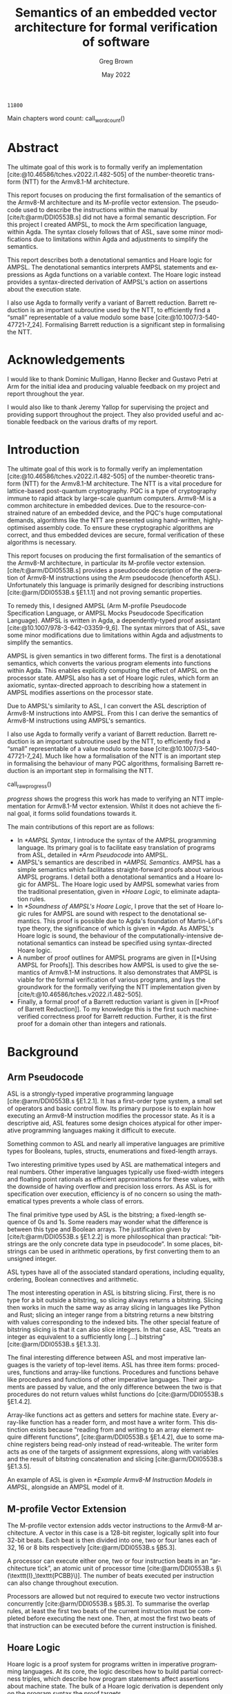 #+options: ':t *:t -:t ::t <:t H:4 \n:nil ^:t arch:headline author:t
#+options: broken-links:nil c:nil creator:nil d:(not "LOGBOOK") date:t e:t
#+options: email:nil f:t inline:t num:t p:nil pri:nil prop:nil stat:t tags:t
#+options: tasks:t tex:t timestamp:t title:t toc:nil todo:t |:t

#+title: Semantics of an embedded vector architecture for formal verification of software
#+date: May 2022
#+author: Greg Brown
#+latex_header: \newcommand{\candidatenumber}{2487C}
#+latex_header: \newcommand{\college}{Queens' College}
#+latex_header: \newcommand{\course}{Computer Science Tripos, Part III}

#+email: greg.brown@cl.cam.ac.uk
#+language: en-GB
#+select_tags: export
#+exclude_tags: noexport
#+creator: Emacs 27.2 (Org mode 9.6)
#+cite_export: biblatex
#+bibliography: ./thesis.bib

#+latex_class: thesis
#+latex_class_options: [12pt,a4paper,twoside]

#+latex_header: \usepackage[hyperref=true,url=true,backend=biber,natbib=true]{biblatex} % citations
#+latex_header: \usepackage[vmargin=20mm,hmargin=25mm]{geometry} % page margins
#+latex_header: \usepackage[chapter]{minted}                     % code snippets
#+latex_header: \usepackage{parskip}        % vertical space for paragraphs
#+latex_header: \usepackage{setspace}       % line spacing
#+latex_header: \usepackage{newunicodechar} % unicode in code snippets
#+latex_header: \usepackage{ebproof}        % Hoare logic rules
#+latex_header: \usepackage{mathtools}      % a math character?
#+latex_header: \usepackage{stmaryrd}       % some math characters
#+latex_header: \usepackage{refcount}       % for counting pages
#+latex_header: \usepackage{upquote}        % for correct quotation marks in verbatim text
#+latex_header: \usepackage{caption}        % not sure why this one [[https://www.overleaf.com/learn/latex/How_to_Write_a_Thesis_in_LaTeX_(Part_3)%3A_Figures%2C_Subfigures_and_Tables#Subfigures]]...
#+latex_header: \usepackage{subcaption}     % add subfigures

#+latex_compiler: pdflatex

#+latex_header: \newunicodechar{ʳ}{\ensuremath{^\texttt{r}}}
#+latex_header: \newunicodechar{ˡ}{\ensuremath{^\texttt{l}}}
#+latex_header: \newunicodechar{Γ}{\ensuremath{\Gamma}}
#+latex_header: \newunicodechar{Δ}{\ensuremath{\Delta}}
#+latex_header: \newunicodechar{Κ}{\ensuremath{K}}
#+latex_header: \newunicodechar{Σ}{\ensuremath{\Sigma}}
#+latex_header: \newunicodechar{γ}{\ensuremath{\gamma}}
#+latex_header: \newunicodechar{δ}{\ensuremath{\delta}}
#+latex_header: \newunicodechar{ε}{\ensuremath{\epsilon}}
#+latex_header: \newunicodechar{λ}{\ensuremath{\lambda}}
#+latex_header: \newunicodechar{σ}{\ensuremath{\sigma}}
#+latex_header: \newunicodechar{ᵗ}{\ensuremath{^\texttt{t}}}
#+latex_header: \newunicodechar{′}{\ensuremath{'}}
#+latex_header: \newunicodechar{ⁱ}{\ensuremath{^\texttt{i}}}
#+latex_header: \newunicodechar{⁺}{\ensuremath{^{+}}}
#+latex_header: \newunicodechar{₁}{\ensuremath{_1}}
#+latex_header: \newunicodechar{₂}{\ensuremath{_2}}
#+latex_header: \newunicodechar{₃}{\ensuremath{_3}}
#+latex_header: \newunicodechar{ₚ}{\ensuremath{_\texttt{p}}}
#+latex_header: \newunicodechar{ₛ}{\ensuremath{_\texttt{s}}}
#+latex_header: \newunicodechar{ₜ}{\ensuremath{_\texttt{t}}}
#+latex_header: \newunicodechar{ℓ}{l}
#+latex_header: \newunicodechar{ℕ}{\ensuremath{\mathbb{N}}}
#+latex_header: \newunicodechar{ℚ}{\ensuremath{\mathbb{Q}}}
#+latex_header: \newunicodechar{ℝ}{\ensuremath{\mathbb{R}}}
#+latex_header: \newunicodechar{ℤ}{\ensuremath{\mathbb{Z}}}
#+latex_header: \newunicodechar{⇒}{\ensuremath{\rightarrow}}
#+latex_header: \newunicodechar{∀}{\ensuremath{\forall}}
#+latex_header: \newunicodechar{∃}{\ensuremath{\exists}}
#+latex_header: \newunicodechar{∎}{\ensuremath{\blacksquare}}
#+latex_header: \newunicodechar{∘}{\ensuremath{\circ}}
#+latex_header: \newunicodechar{∙}{\ensuremath{\cdot}}
#+latex_header: \newunicodechar{∧}{\ensuremath{\wedge}}
#+latex_header: \newunicodechar{∨}{\ensuremath{\vee}}
#+latex_header: \newunicodechar{∷}{\texttt{::}}
#+latex_header: \newunicodechar{≈}{\ensuremath{\approx}}
#+latex_header: \newunicodechar{≉}{\ensuremath{\not\approx}}
#+latex_header: \newunicodechar{≔}{\ensuremath{\coloneqq}}
#+latex_header: \newunicodechar{≟}{\ensuremath{\buildrel ?\over =}}
#+latex_header: \newunicodechar{≡}{\ensuremath{\equiv}}
#+latex_header: \newunicodechar{≢}{\ensuremath{\not\equiv}}
#+latex_header: \newunicodechar{≤}{\ensuremath{\le}}
#+latex_header: \newunicodechar{≥}{\ensuremath{\ge}}
#+latex_header: \newunicodechar{⊆}{\ensuremath{\subseteq}}
#+latex_header: \newunicodechar{⊎}{\ensuremath{\uplus}}
#+latex_header: \newunicodechar{⊔}{\ensuremath{\sqcup}}
#+latex_header: \newunicodechar{⊢}{\ensuremath{\vdash}}
#+latex_header: \newunicodechar{⊤}{\ensuremath{\top}}
#+latex_header: \newunicodechar{⊥}{\ensuremath{\bot}}
#+latex_header: \newunicodechar{⌊}{\ensuremath{\lfloor}}
#+latex_header: \newunicodechar{⌋}{\ensuremath{\rfloor}}
#+latex_header: \newunicodechar{⟦}{\ensuremath{\llbracket}}
#+latex_header: \newunicodechar{⟧}{\ensuremath{\rrbracket}}
#+latex_header: \newunicodechar{⟶}{\ensuremath{\rightarrow}}
#+latex_header: \newunicodechar{⦃}{\{\{}
#+latex_header: \newunicodechar{⦄}{\}\}}
#+latex_header: \newunicodechar{𝕀}{\ensuremath{\mathbb{I}}}

#+latex_header: \newtheorem{theorem}{Theorem}

#+latex_header: %TC:envir minted 1 ignore

#+latex_header: \newif\ifsubmission

# Uncomment when anonymous
# #+latex_header: \submissiontrue

#+begin_src elisp :exports results :results none :eval export
(make-variable-buffer-local 'org-latex-title-command)
(setq org-latex-title-command
"
%%TC:ignore

\\begin{sffamily}

\\begin{titlepage}

\\makeatletter
\\hspace*{-14mm}\\includegraphics[width=65mm]{logo-dcst-colour}

\\ifsubmission

%% submission proforma cover page for blind marking
\\begin{Large}
\\vspace{20mm}
Research project report title page

\\vspace{35mm}
Candidate \\candidatenumber

\\vspace{42mm}
\\textsl{\`\`\\@title\'\'}

\\end{Large}

\\else

%% regular cover page
\\begin{center}
\\Huge
\\vspace{\\fill}

\\@title
\\vspace{\\fill}

\\@author
\\vspace{10mm}

\\Large
\\college
\\vspace{\\fill}

\\@date
\\vspace{\\fill}

\\end{center}

\\fi

\\vspace{\\fill}
\\begin{center}
Submitted in partial fulfillment of the requirements for the\\\\
\\course
\\end{center}

\\end{titlepage}

\\end{sffamily}

\\makeatother
\\newpage

%%TC:endignore
")
#+end_src

#+begin_export latex

%TC:ignore

\begin{sffamily}

Total page count: \pageref{lastpage}

% calculate number of pages from
% \label{firstcontentpage} to \label{lastcontentpage} inclusive
\makeatletter
\@tempcnta=\getpagerefnumber{lastcontentpage}\relax%
\advance\@tempcnta by -\getpagerefnumber{firstcontentpage}%
\advance\@tempcnta by 1%
\xdef\contentpages{\the\@tempcnta}%
\makeatother

Main chapters (excluding front-matter, references and appendix):
\contentpages~pages
(pp~\pageref{firstcontentpage}--\pageref{lastcontentpage})

#+end_export

#+name: wordcount
#+begin_src elisp :exports none
(if (not (boundp 'squid-eval))
    (setq squid-eval nil))

(if (not squid-eval)
    (progn
      (setq squid-eval t)
      (org-latex-export-to-latex)))

(setq squid-eval nil)

(let* ((outfile (org-export-output-file-name ".tex")))
  (shell-command-to-string (concat "texcount -0 -sum \'" outfile "\'")))
#+end_src

#+RESULTS: wordcount
: 11800

Main chapters word count: call_wordcount()

#+begin_export latex
Methodology used to generate that word count:

\begin{quote}
\begin{verbatim}
$ texcount -0 -sum report.tex
11800
\end{verbatim}
\end{quote}

\end{sffamily}

\onehalfspacing
#+end_export

* Abstract
:PROPERTIES:
:unnumbered: t
:END:

The ultimate goal of this work is to formally verify an implementation
[cite:@10.46586/tches.v2022.i1.482-505] of the number-theoretic transform (NTT)
for the Armv8.1-M architecture.

This report focuses on producing the first formalisation of the semantics of the
Armv8-M architecture and its M-profile vector extension. The pseudocode used to
describe the instructions within the manual by [cite/t:@arm/DDI0553B.s] did not
have a formal semantic description. For this project I created AMPSL, to mock
the Arm specification language, within Agda. The syntax closely follows that of
ASL, save some minor modifications due to limitations within Agda and
adjustments to simplify the semantics.

This report describes both a denotational semantics and Hoare logic for AMPSL.
The denotational semantics interprets AMPSL statements and expressions as Agda
functions on a variable context. The Hoare logic instead provides a
syntax-directed derivation of AMPSL's action on assertions about the execution
state.

I also use Agda to formally verify a variant of Barrett reduction. Barrett
reduction is an important subroutine used by the NTT, to efficiently find a
\ldquo{}small\rdquo{} representable of a value modulo some base
[cite:@10.1007/3-540-47721-7_24]. Formalising Barrett reduction is a significant
step in formalising the NTT.

#+latex: \ifsubmission\else

* Acknowledgements
:PROPERTIES:
:unnumbered: t
:END:

I would like to thank Dominic Mulligan, Hanno Becker and Gustavo Petri at Arm
for the initial idea and producing valuable feedback on my project and report
throughout the year.

I would also like to thank Jeremy Yallop for supervising the project and
providing support throughout the project. They also provided useful and
actionable feedback on the various drafts of my report.

#+latex: \fi
#+latex: \cleardoublepage

#+toc: headlines 2
# #+toc: listings
# #+toc: tables

#+latex: %TC:endignore

* Introduction

#+latex: \label{firstcontentpage}

The ultimate goal of this work is to formally verify an implementation
[cite:@10.46586/tches.v2022.i1.482-505] of the number-theoretic transform (NTT)
for the Armv8.1-M architecture. The NTT is a vital procedure for lattice-based
post-quantum cryptography. PQC is a type of cryptography immune to rapid attack
by large-scale quantum computers. Armv8-M is a common architecture in embedded
devices. Due to the resource-constrained nature of an embedded device, and the
PQC's huge computational demands, algorithms like the NTT are presented using
hand-written, highly-optimised assembly code. To ensure these cryptographic
algorithms are correct, and thus embedded devices are secure, formal
verification of these algorithms is necessary.

This report focuses on producing the first formalisation of the semantics of the
Armv8-M architecture, in particular its M-profile vector extension.
[cite/t:@arm/DDI0553B.s] provides a pseudocode description of the operation of
Armv8-M instructions using the Arm pseudocode (henceforth ASL). Unfortunately
this language is primarily designed for describing instructions
[cite:@arm/DDI0553B.s §E1.1.1] and not proving semantic properties.

To remedy this, I designed AMPSL (Arm M-profile Pseudocode Specification
Language, or AMPSL Mocks Pseudocode Specification Language). AMPSL is written in
Agda, a dependently-typed proof assistant [cite:@10.1007/978-3-642-03359-9_6].
The syntax mirrors that of ASL, save some minor modifications due to limitations
within Agda and adjustments to simplify the semantics.

AMPSL is given semantics in two different forms. The first is a denotational
semantics, which converts the various program elements into functions within
Agda. This enables explicitly computing the effect of AMPSL on the processor
state. AMPSL also has a set of Hoare logic rules, which form an axiomatic,
syntax-directed approach to describing how a statement in AMPSL modifies
assertions on the processor state.

Due to AMPSL's similarity to ASL, I can convert the ASL description of Armv8-M
instructions into AMPSL. From this I can derive the semantics of Armv8-M
instructions using AMPSL's semantics.

I also use Agda to formally verify a variant of Barrett reduction. Barrett
reduction is an important subroutine used by the NTT, to efficiently find a
\ldquo{}small\rdquo{} representable of a value modulo some base
[cite:@10.1007/3-540-47721-7_24]. Much like how a formalisation of the NTT is an
important step in formalising the behaviour of many PQC algorithms, formalising
Barrett reduction is an important step in formalising the NTT.

#+name: raw_progress
#+begin_src dot :file progress.pdf :exports none
digraph {
    node [shape=box,width=2.5,height=0.6];
    A [label="Functional correctness\nof NTT",style=dotted];
    B [label="Functional correctness\nof Barrett reduction",style=dotted];
    C [label="NTT properties",style=dotted];
    D [label="Armv8-M Instruction\nsemantics",style=dashed];
    E [label="Barrett reduction\nproperties"];
    F [label="AMPSL semantics"];
    G [label="AMPSL properties",style=dashed];
    H [label="Model of Armv8-M\nin AMPSL"];

    H -> D;
    G -> B;
    F -> G;
    F -> D;
    E -> C [style=dashed];
    E -> B;
    D -> B;
    C -> A;
    B -> A [style=dashed];
}
#+end_src

#+name: progress
#+caption: Progress made towards formalising an implementation of NTT for the
#+caption: Armv8.1-M architecture. Work completed in this report has a solid
#+caption: outline. Items where only trivial, time-consuming work is left have a
#+caption: dashed border. Significant outstanding work has a dotted
#+caption: border.
call_raw_progress()

[[progress]] shows the progress this work has made to verifying an NTT
implementation for Armv8.1-M vector extension. Whilst it does not achieve the
final goal, it forms solid foundations towards it.

The main contributions of this report are as follows:
- In [[*AMPSL Syntax]], I introduce the syntax of the AMPSL programming language.
  Its primary goal is to facilitate easy translation of programs from ASL,
  detailed in [[*Arm Pseudocode]] into AMPSL.
- AMPSL's semantics are described in [[*AMPSL Semantics]]. AMPSL has a simple
  semantics which facilitates straight-forward proofs about various AMPSL
  programs. I detail both a denotational semantics and a Hoare logic for AMPSL.
  The Hoare logic used by AMPSL somewhat varies from the traditional
  presentation, given in [[*Hoare Logic]], to eliminate adaptation rules.
- In [[*Soundness of AMPSL's Hoare Logic]], I prove that the set of Hoare logic rules for
  AMPSL are sound with respect to the denotational semantics. This proof is
  possible due to Agda's foundation of Martin-Löf's type theory, the
  significance of which is given in [[*Agda]]. As AMPSL's Hoare logic is sound, the
  behaviour of the computationally-intensive denotational semantics can instead
  be specified using syntax-directed Hoare logic.
- A number of proof outlines for AMPSL programs are given in [[*Using AMPSL for
  Proofs]]. This describes how AMPSL is used to give the semantics of Armv8.1-M
  instructions. It also demonstrates that AMPSL is viable for the formal
  verification of various programs, and lays the groundwork for the formally
  verifying the NTT implementation given by
  [cite/t:@10.46586/tches.v2022.i1.482-505].
- Finally, a formal proof of a Barrett reduction variant is given in [[*Proof of
  Barrett Reduction]]. To my knowledge this is the first such machine-verified
  correctness proof for Barrett reduction. Further, it is the first proof for a
  domain other than integers and rationals.

* Background

** Arm Pseudocode
ASL is a strongly-typed imperative programming language [cite:@arm/DDI0553B.s
§E1.2.1]. It has a first-order type system, a small set of operators and basic
control flow. Its primary purpose is to explain how executing an Armv8-M
instruction modifies the processor state. As it is a descriptive aid, ASL
features some design choices atypical for other imperative programming
languages making it difficult to execute.

Something common to ASL and nearly all imperative languages are primitive
types for Booleans, tuples, structs, enumerations and fixed-length arrays.

Two interesting primitive types used by ASL are mathematical integers and real
numbers. Other imperative languages typically use fixed-width integers and
floating point rationals as efficient approximations for these values, with the
downside of having overflow and precision loss errors. As ASL is for
specification over execution, efficiency is of no concern so using the
mathematical types prevents a whole class of errors.

The final primitive type used by ASL is the bitstring; a fixed-length sequence
of 0s and 1s. Some readers may wonder what the difference is between this type
and Boolean arrays. The justification given by [cite/t:@arm/DDI0553B.s §E1.2.2]
is more philosophical than practical: \ldquo{}bitstrings are the only concrete
data type in pseudocode\rdquo{}. In some places, bitstrings can be used in
arithmetic operations, by first converting them to an unsigned integer.

ASL types have all of the associated standard operations, including equality,
ordering, Boolean connectives and arithmetic.

The most interesting operation in ASL is bitstring slicing. First, there is no
type for a bit outside a bitstring, so slicing always returns a bitstring.
Slicing then works in much the same way as array slicing in languages like
Python and Rust; slicing an integer range from a bitstring returns a new
bitstring with values corresponding to the indexed bits. The other special
feature of bitstring slicing is that it can also slice integers.  In that case,
ASL \ldquo{}treats an integer as equivalent to a sufficiently long [\ldots]
bitstring\rdquo{} [cite:@arm/DDI0553B.s §E1.3.3].

The final interesting difference between ASL and most imperative languages is
the variety of top-level items. ASL has three item forms: procedures, functions
and array-like functions. Procedures and functions behave like procedures and
functions of other imperative languages. Their arguments are passed by value,
and the only difference between the two is that procedures do not return values
whilst functions do [cite:@arm/DDI0553B.s §E1.4.2].

Array-like functions act as getters and setters for machine state. Every
array-like function has a reader form, and most have a writer form. This
distinction exists because \ldquo{}reading from and writing to an array element
require different functions\rdquo{}, [cite:@arm/DDI0553B.s §E1.4.2], due to some
machine registers being read-only instead of read-writeable. The writer form
acts as one of the targets of assignment expressions, along with variables and
the result of bitstring concatenation and slicing [cite:@arm/DDI0553B.s
§E1.3.5].

An example of ASL is given in [[*Example Armv8-M Instruction Models in AMPSL]],
alongside an AMPSL model of it.

** M-profile Vector Extension

The M-profile vector extension adds vector instructions to the Armv8-M
architecture. A vector in this case is a 128-bit register, logically split into
four 32-bit beats. Each beat is then divided into one, two or four lanes each of 32,
16 or 8 bits respectively [cite:@arm/DDI0553B.s §B5.3].

A processor can execute either one, two or four instruction beats in an
\ldquo{}architecture tick\rdquo{}, an atomic unit of processor time
[cite:@arm/DDI0553B.s §\(\texttt{I}_\texttt{PCBB}\)]. The number of beats executed per
instruction can also change throughout execution.

Processors are allowed but not required to execute two vector instructions
concurrently [cite:@arm/DDI0553B.s §B5.3]. To summarise the overlap rules, at
least the first two beats of the current instruction must be completed before
executing the next one. Then, at most the first two beats of that instruction
can be executed before the current instruction is finished.

** Hoare Logic
Hoare logic is a proof system for programs written in imperative programming
languages. At its core, the logic describes how to build partial correctness
triples, which describe how program statements affect assertions about machine
state. The bulk of a Hoare logic derivation is dependent only on the program
syntax the proof targets.

A partial correctness triple is a relation between a precondition \(P\), a
program statement \(s\) and a postcondition \(Q\). If \(\{P\} s \{Q\}\) is a
partial correctness triple, then whenever \(P\) holds for some machine state,
then when executing \(s\), \(Q\) holds for the state after it terminates
[cite:@10.1145/363235.363259]. This is a /partial/ correctness triple because
the postcondition only holds if \(s\) terminates. When all statements terminate,
this relation is called a correctness total triple.

#+name: WHILE-Hoare-logic
#+caption: Hoare logic rules for the WHILE language.
#+begin_figure
\begin{center}
\begin{prooftree}
  \infer0[SKIP]{\{P\}\;\texttt{s}\;\{P\}}
  \infer[rule style=no rule,rule margin=3ex]1{\{P\}\;\texttt{s₁}\;\{Q\}\qquad\{Q\}\;\texttt{s₂}\;\{R\}}
  \infer1[SEQ]{\{P\}\;\texttt{s₁;s₂}\;\{Q\}}
  \infer0[ASSIGN]{\{P[\texttt{x}/\texttt{v}]\}\;\texttt{x:=v}\;\{P\}}
  \infer[rule style=no rule,rule margin=3ex]1{\{P \wedge \texttt{e}\}\;\texttt{s₁}\;\{Q\}\qquad\{P \wedge \neg \texttt{e}\}\;\texttt{s₂}\;\{Q\}}
  \infer1[IF]{\{P\}\;\texttt{if e then s₁ else s₂}\;\{Q\}}
  \infer[rule style=no rule,rule margin=3ex]2{\{P \wedge \texttt{e}\}\;\texttt{s}\;\{P\}}
  \infer1[WHILE]{\{P\}\;\texttt{while e do s}\;\{P \wedge \neg \texttt{e}\}}
  \infer[rule style=no rule,rule margin=3ex]1{\models P_1 \rightarrow P_2\qquad\{P_2\}\;\texttt{s}\;\{Q_2\}\qquad\models Q_2 \rightarrow Q_1}
  \infer1[CSQ]{\{P_1\}\;\texttt{s}\;\{Q_1\}}
\end{prooftree}
\end{center}
#+end_figure

[[WHILE-Hoare-logic]] shows the rules [cite/t:@10.1145/363235.363259] introduced for
the WHILE language. There are two broad classes of Hoare logic rules. The
structural rules SKIP, SEQ, IF, ASSIGN and WHILE reflect how program syntax
affects program execution, and thus how to modify the precondition and
postcondition assertions accordingly. The adaptation rule CSQ uses the same
statement in the premise and conclusion changing only the preconditions and
postconditions used.

The SKIP and SEQ rules reflect the idea that the skip statement has no effect on
state, and sequencing statements composes their effects. The IF rule is also
uncomplicated. No matter which branch is taken, the postcondition remains the
same; an if statement does no computation after executing a branch. The branch
choice depends on the value of ~e~. Because this value is known before executing
a branch, it is added to the preconditions in the premises.

The ASSIGN rule is the most unintuitive structural rule. In the postcondition,
any use of ~x~ can be replaced by ~v~ and, due to the assignment, the assertion
maintains its truth value. In the precondition ~x~ could have any value. By
applying the substitution of ~v~ for ~x~ to the precondition, the fact that ~x~
changes value is irrelevant.

The final structural Hoare logic rule for the WHILE language is the WHILE rule.
This rule can be derived by observing that a while statement is a fixed-point.
As ~while e do s~ is equivalent to ~if e then (s ; while e do s) else skip~, the
IF, SEQ and SKIP rules can be used to solve the recursion equations for the
precondition and postcondition of the while statement.

The only adaptation rule in WHILE's Hoare logic is the rule of consequence, CSQ.
CSQ is necessary in this Hoare logic so that the assertions can be manipulated
into forms suitable for use by each structural rule. Other forms of Hoare logic,
like the one for AMPSL given in [[*Hoare Logic Semantics]], make adaptation rules
redundant.

[cite/t:@10.1145/363235.363259] does not specify the logic used to evaluate the
implications in rule premises. Regular choices are first-order logic and
higher-order logic [cite:@10.1007/s00165-019-00501-3;@10.1007/s001650050057].
For specifying program behaviour, having auxiliary variables in the logic is
vital [cite:@10.1007/s001650050057]. Auxiliary variables are a set of variables
that cannot be used within a program, so remain constant between the
precondition and postcondition. This allows for proofs about arbitrary values
without requiring them to appear in the program.

** Agda
Agda is a dependently-typed proof assistant and functional programming language,
based on Martin-Löf's type theory [cite:@10.1007/978-3-642-03359-9_6].
[cite/t:@10.1007/978-3-642-03359-9_6] provide an excellent introduction to the
language. I will now summarise the most important Agda features for the
implementation of AMPSL.

*Inductive families*. Agda generalises ML-style datatypes allowing them to be
indexed by values as well as types. This is best illustrated by an example.
Fixed-length vectors can be defined by the following snippet:

#+begin_src agda2
data Vec (A : Set) : (n : ℕ) → Set where
  []  : Vec A 0
  _∷_ : ∀ {n} → A → Vec A n → Vec A (suc n)
#+end_src

Note the type of ~Vec~. It is a function that accepts a type (or ~Set~) ~A~ and
a natural number, and returns a type. ~A~ is a /parameter/ of ~Vec~ whilst ~n~
is an /index/. Parameters are required to be the same for all constructors,
whilst indices can vary between constructors [cite:@agda.readthedocs.io p.
\texttt{language/data-types.html}].

Whilst parameter values must be constant across the constructor return values,
they can vary within the constructor arguments, even for the same type. One
example of this is the ~Assertion~ type given in [[*Hoare Logic Assertions]]. The
~all~ and ~some~ constructors both accept an ~Assertion Σ Γ (t ∷ Δ)~, but
because they return an ~Assertion Σ Γ Δ~ the definition is valid.

*Propositional equality*. One very important datatype in Agda is propositional
equality, shown in the following snippet:

#+begin_src agda2
data _≡_ {A : Set} : A → A → Set where
  refl : ∀ {x} → x ≡ x
#+end_src

The only constructor, ~refl~, requires that the two values in the type are
identical. Hence whenever there is a value of type ~x ≡ y~, ~x~ and ~y~ have
the same value, even when Agda cannot compute that value. One useful
propositional-equality eliminator is in the ~subst~ function:

#+begin_src agda2
subst : (B : A → Set) → x ≡ y → B x → B y
subst _ refl Bx = Bx
#+end_src

Given a proof ~x ≡ y~ that ~x~ and ~y~ are equal, this function makes uses of
~x~ and ~y~ within types interchangeable.

*Parameterised modules and records*. Agda modules can accept parameters, which
can be used anywhere in the module. This works well with Agda's record types,
whose fields are able to depend on values of other fields. The following snippet
shows how records can be used to define a monoid:

#+begin_src agda2
record Monoid ℓ : Set (ℓsuc ℓ) where
  infixl 5 _∙_
  field
    Carrier : Set ℓ
    _∙_     : Op₂ Carrier
    ε       : Carrier
    ∙-cong  : ∀ {x y u v} → x ≡ y → u ≡ v → x ∙ y ≡ u ∙ v
    ∙-assoc : ∀ {x y z} → (x ∙ y) ∙ z ≡ x ∙ (y ∙ z)
    ∙-idˡ   : ∀ {x} → ε ∙ x ≡ x
    ∙-idʳ   : ∀ {x} → x ∙ ε ≡ x
#+end_src

This record bundles together an underlying ~Carrier~ type with a binary operator
~_∙_~ and identity element ~ε~. It also contains all the proofs necessary to
show that ~_∙_~ and ~ε~ form a monoid.

Note that unlike the previous ~Vec~ example, ~Set~ has now been given a
parameter. This is to encode different universe levels within Agda. As ~Set~ is
a type within Agda, it must itself have a type. If ~Set~ was within ~Set~, Agda
would be subject to a logical inconsistency known as Girard's paradox
[cite:@cs.cmu.edu/girard-72-thesis]. Thus, ~Set~ has type ~Set 1ℓ~, and ~Set i~
has type ~Set (ℓsuc i)~.

When a module is parameterised by a ~Monoid~, then the module has an abstract
monoid. It can use the structure and laws given in the record freely, but it
cannot use additional laws (e.g. commutativity) without an additional argument.
This is useful when a type's operations and properties are well-defined, but a
good representation is unknown.

*Instance arguments* Instance arguments are analogous to the type class
constraints found in Haskell [cite:@agda.readthedocs.io p.
\texttt{language/instance-arguments.html}]. They are a special form of implicit
argument that are solved via /instance resolution/ over unification. Instance
arguments are a good solution for cases where Agda tries \ldquo{}too
hard\rdquo{} to find a solution for implicit arguments, and needs the implicit
arguments to be specified explicitly. Using instance arguments instead can force
a particular solution onto Agda, reducing the volume of explicit code.

* Related Work

There exist many formal verification tools designed to describe either ISA
instruction semantics or prove algorithms correct. This section describes some
significant work in the field and how the AMPSL's design improves
upon it.

** Sail

Sail [cite:@10.1145/3290384] is a language for describing processor instruction-set
architecture semantics. It has a syntax similar to the pseudocode
specification of most architectures and a first-order type system with dependent
bitvector and numeric types. It is officially used by
[cite/t:@riscv/spec-20191213] to specify the RISC-V concurrent memory semantics.

Sail has many different backends available, including sequential emulators,
concurrency models and theorem-prover definitions. Further, there are tools to
automatically translate documents from the Arm Specification Language into Sail
[cite:@10.1145/3290384].

Despite Sail's advantages over other solutions, including AMPSL, using Sail in
this project is not suitable for a few reasons. First is a lack of
documentation for the Sail theorem-proving backends. Without prior knowledge in
using Sail, deciphering the automatically-generated statements from Sail would
likely consume more time than creating AMPSL.

Another reason to avoid Sail is the unnecessary complexity in modelling the ISA
semantics. One of Sail's highlights is in its description of architectural
memory models. However, this work attempts to verify the functional correctness
of NTT, an algorithm with very little memory usage. Creating a simpler language
like AMPSL removes the need to reason about these complex memory interactions
and focus on the computation itself.

** Other Functional Correctness Tools
Various tools exist for proving functional correctness of programs. These
include tools that target C such as CryptoLine [cite:@10.1145/3319535.3354199],
Fiat Crypto [cite:@10.1109/SP.2019.00005], Frama-C
[cite:@10.1007/s00165-014-0326-7] and VST [cite:@10.1007/978-3-642-19718-5_1],
as well as tools that target assembly directly such as Jasmin
[cite:@10.1145/3133956.3134078] and Vale [cite:@10.1145/3290376].

There are two distinct problems with using these tools to verify
that a pre-existing NTT implementation for Armv8-M is functionally correct:
- These tools do not accept assembly as an input language. This means they are
  unable to verify an existing assembly algorithm.
- These tools do not target Armv8-M assembly as output. Jasmin and Vale, whilst
  targeting assembly, do not currently target the Armv8-M architecture, let
  alone the M-profile vector extension. The other tools target C and require
  using verified compiler, of which none currently target Armv8-M.

The most similar tool to what this project is trying to achieve is a formal
verification tool by [cite/t:@10.1145/3391900], which targets the REDFIN
instruction set. REDFIN has much less complex semantics than Armv8-M, to the
point where the semantics can be expressed directly without the need for a
specification language, making using REDFIN in proofs much easier than Armv8-M
instructions.

* Design of AMPSL and its Semantics

In this chapter I introduce AMPSL, an Agda embedding of ASL. I also describe
AMPSL's semantics via a denotational semantics that interprets AMPSL expressions
and statements as Agda functions.

One downside of AMPSL's simple denotational semantics is that control flow for
looping constructs is fully evaluated. This is inefficient for loops that
undergo many iterations. This can be resolved by a syntax-directed Hoare logic
for AMPSL.

** AMPSL Syntax
ASL has some small features that make it difficult to work with in Agda
directly. AMPSL makes minor changes to ASL to better facilitate this embedding,
typically generalising existing ASL features.

*** AMPSL Types

#+name: AMPSL-types
#+caption: The Agda datatype representing the primitive AMPSL types.
#+attr_latex: :float t
#+begin_src agda2
data Type : Set where
  bool  : Type
  int   : Type
  fin   : (n : ℕ) → Type
  real  : Type
  tuple : Vec Type n → Type
  array : Type → (n : ℕ) → Type
#+end_src

[[AMPSL-types]] gives the Agda datatype representing the AMPSL types. Most of these
have a direct analogue to ASL types. Instead of an enumeration construct, AMPSL
uses the ~fin n~ type, representing a set of ~n~ elements. Similarly,
structs are represented by ~tuple~ types.

The most significant difference between ASL and AMPSL is the representation of
bitstrings. Instead of a separate bitstring type, AMPSL uses Boolean arrays.
This lets AMPSL generalise some ASL operations to other array types and makes
AMPSL more expressive.

ASL specifies three different type properties: equality comparisons, order
comparisons and arithmetic operations. Whilst using the relevant operations in
AMPSL requires a proof that the types have the required property, using instance
arguments allows for these proofs to be elided in almost all cases.

AMPSL maintains the ASL type properties with two additions. First, array types
have equality if the enumerated type also has equality. This is a natural
generalisation of equality and allows for AMPSL's formulation of bitstrings as
Boolean arrays to have equality. Second, finite sets also have ordering. This
change is primarily a convenience feature for comparing finite sets representing
an integer subset.

The final interesting type feature in AMPSL is implicit coercion for arithmetic.
As ASL arithmetic is polymorphic for integers and reals, AMPSL needs a function
to decide the result type. By describing the output type as a function on
the input types, the same constructor can be used for all combinations of
numeric inputs.

*** AMPSL Expressions

#+name: AMPSL-literalType
#+caption: Mappings from AMPSL types into Agda types for specifying literals.
#+begin_src agda
literalType : Type → Set
literalType bool        = Bool
literalType int         = ℤ
literalType (fin n)     = Fin n
literalType real        = ℤ
literalType (tuple ts)  = literalTypes ts
literalType (array t n) = Vec (literalType t) n
#+end_src

Unlike ASL, where only a few types have literal expressions, every type in AMPSL
has a literal form. This mapping is given by the ~literalType~ function, shown
in [[AMPSL-literalType]]. Most AMPSL literals accept the corresponding Agda type as
a value. The only exception to this rule is for ~real~ values. As Agda does not
have a type representing mathematical reals, integers are used instead. This is
sufficient as any literal real value in ASL is represented as a decimal; a
rational value.

#+name: AMPSL-expr-prototypes
#+caption: Agda declarations of the AMPSL program elements.
#+attr_latex: :float t
#+begin_src agda
data Expression     (Σ : Vec Type o) (Γ : Vec Type n) : Type → Set
data Reference      (Σ : Vec Type o) (Γ : Vec Type n) : Type → Set
data LocalReference (Σ : Vec Type o) (Γ : Vec Type n) : Type → Set
data Statement      (Σ : Vec Type o) (Γ : Vec Type n) : Set
data LocalStatement (Σ : Vec Type o) (Γ : Vec Type n) : Set
data Function       (Σ : Vec Type o) (Γ : Vec Type n) (ret : Type) : Set
data Procedure      (Σ : Vec Type o) (Γ : Vec Type n) : Set
#+end_src

#+name: AMPSL-grammar
#+caption: AMPSL's grammar. The formal Agda definition is in the provided
#+caption: source code.
#+begin_figure
\begin{align*}
\mathrm{Natural}\;{}n = & \texttt{0} \mid \texttt{suc}\;{}n \\
\mathrm{Fin}\;{}i = & \texttt{0F} \mid \texttt{suc}\;{}i \\
\mathrm{LocalReference}\;{}R = & \texttt{var}\;{}i \mid \\
& \texttt{[}\;{}R\;{}\texttt{]} \mid \texttt{unbox}\;{}R \mid \texttt{cast eq}\;{}e \\
& \texttt{merge}\;{}R\;{}R\;{}R \mid \texttt{slice}\;{}R\;{}R \mid \texttt{cut}\;{}R\;{}R \mid \\
& \texttt{head}\;{}R \mid \texttt{tail}\;{}R \\
\mathrm{Reference}\;{}r = & \textrm{Like LocalReference} \mid \texttt{state}\;{}i\\
\mathrm{Expression}\;{}e = & \textrm{Like Reference} \mid \texttt{lit}\;{}x \mid e\;{}\texttt{≟}\;{}e \mid e\;{}\texttt{<?}\;{}e \mid \\
& \texttt{inv}\;{}e \mid e\;{}\texttt{\&\&}\;{}e \mid e\;{}\texttt{||}\;{}e \mid \texttt{not}\;{}e \mid e\;{}\texttt{and}\;{}e \mid e\;{}\texttt{or}\;{}e \mid \\
& \texttt{-}\;{}e \mid e\;{}\texttt{+}\;{}e \mid e\;{}\texttt{*}\;{}e \mid e\;{}\texttt{>>}\;{}n \mid e\;{}\texttt{\textasciicircum}\;{}n \mid \texttt{rnd}\;{}e \mid \\
& \texttt{fin}\;{}f\;{}e \mid \texttt{asInt}\;{}e \mid \\
& \texttt{nil} \mid \texttt{cons}\;{}e\;{}e \mid \\
& \texttt{call}\;{}F\;{}es \mid \texttt{if}\;{}e\;{}\texttt{then}\;{}e\;{}\texttt{else}\;{}e \\
\mathrm{LocalStatement}\;{}S = & \texttt{skip} \mid S\;{}\texttt{∙}\;{}S \mid R\;{}\texttt{≔}\;{}e \mid \\
& \texttt{declare}\;{}e\;{}S \mid \texttt{for}\;{}n\;{}S \mid \\
& \texttt{if}\;{}e\;{}\texttt{then}\;{}S \mid \texttt{if}\;{}e\;{}\texttt{then}\;{}S\;{}\texttt{else}\;{}S \\
\mathrm{Statement}\;{}s = & \textrm{Like LocalStatement} \mid \\
& r\;{}\texttt{≔}\;{}e \mid \texttt{invoke}\;{}P\;{}es \\
\mathrm{Function}\;{}F = & \texttt{init}\;{}e\;{}\texttt{∙}\;{}S\;{}\texttt{end} \\
\mathrm{Procedure}\;{}P = & s\;{}\texttt{∙end}
\end{align*}
#+end_figure

[[AMPSL-expr-prototypes]] lists the Agda data type declarations corresponding to the
AMPSL program elements. The grammar is summarised in [[AMPSL-grammar]]. Each type is
parameterised by two variable contexts: Σ for global variables and Γ for local
variables. The two variable contexts are split to simplify the types for
function calls and procedure invocations. As the set of global variables does
not change across a program, functions and procedures keep the same value of
parameter Σ in their types. As functions and procedures have different local
variables than the calling context, having the local variable context as a
separate parameter makes the change simple.

An ~Expression~ in AMPSL corresponds to expressions in ASL. Many operators are
identical to those in ASL, and others are simple renamings (like ~≟~ for
~==~ for equality comparisons). Unlike ASL, where literals can appear
unqualified, AMPSL literals are introduced by the ~lit~ constructor.

The most immediate change for programming in AMPSL versus ASL is how variables
are handled. Because the ~Expression~ type depends on the values of variable
contexts, a variable is referred to by its index into the context. For example,
a variable context \(\{x \mapsto \mathrm{int}, y \mapsto \mathrm{real}\}\) is
represented in AMPSL as the context ~int ∷ real ∷ []~. The variable \(x\) is
then represented by ~var 0F~ in AMPSL, where the ~F~ indicates the index is from
a finite set. Because the global and local variable contexts are disjoint for
the ~Expression~ type, variables are constructed using ~state~ or ~var~
respectively.

Whilst this decision makes programming using AMPSL more complex, it greatly
simplifies the language for use in constructing proofs.

AMPSL expressions also add a number of useful constructs to ASL. One such pair
are ~[_]~ and ~unbox~, which construct and destruct a length-one array
respectively. Others are ~fin~, which allows for arbitrary computations on
elements of finite sets, and ~asInt~, which converts a finite value into an
integer.

The final three noteworthy operators are ~merge~, ~slice~ and ~cut~. These all
perform operations on arrays, by either merging two together, taking out a
slice, or dropping a slice. Unlike ASL where bitstring slicing requires a range,
these three operators use Agda's dependent types and type inference so that only
a base offset is necessary.

~slice xs i~, like bitstring slicing, extracts a contiguous subset from an array
~xs~, such that the first element in ~slice xs i~ is in ~xs~ at position ~i~.
~cut xs i~ returns the remainder of ~slice xs i~; the two ends of ~xs~ not in
the slice, concatenated. Finally, ~merge xs ys i~ joins ~xs~ and ~ys~ to form a
product-projection triple with ~slice~ and ~cut~.

The ~Reference~ type is the name AMPSL gives to assignable expressions from ASL.
The ~LocalReference~ type is identical to ~Reference~, except it does not
include global variables. Due to complications in the semantics of multiple
assignments to one location, \ldquo{}product\rdquo operations like ~merge~ and
~cons~ are excluded from being references, despite concatenated bitstrings and
tuples being assignable expressions in ASL. Whilst [cite/t:@arm/DDI0553B.s
§E1.3.3] requires that no position in a bitstring is referenced twice, enforcing
this in AMPSL for ~merge~ and ~cons~ would make their use unergonomic in
practice for writing code or proofs.

**** Example AMPSL Expressions
One arithmetic operator used in ASL is left shift. [cite/t:@arm/DDI0553B.s
§E1.3.4] explains how this can be encoded using other arithmetic operators in
AMPSL, as shown below:

#+begin_src agda2
_<<_ : Expression Σ Γ int → (n : ℕ) → Expression Σ Γ int
e << n = e * lit (ℤ.+ (2 ℕ.^ n))
#+end_src

There is a lot of hidden complexity here. First, consider the literal
statement's type. The unary plus operation indicates the literal is an Agda
integer. However, there are two AMPSL types with Agda integers for literal
values: ~int~ and ~real~. The multiplication result must be an ~int~, and the
first argument is also an ~int~. Because multiplication's type is determined by
implicit coercion, Agda can unwind the function defining the coercion and finds
that the literal must be an ~int~.

Another pseudocode operation not yet described in AMPSL is integer slicing. Here
is an expression that slices a single bit from an integer, following the
procedure by [cite/t:@arm/DDI0553B.s §E1.3.3]:

#+begin_src agda2
getBit : ℕ → Expression Σ Γ int → Expression Σ Γ bit
getBit i x =
  inv (x - ((x >> suc i) << suc i) <? lit (ℤ.+ (2 ℕ.^ i)))
#+end_src

This makes use of AMPSL unifying the ~bit~ and ~bool~ types. The left-side of
the inequality finds the residual of ~x~ modulo \(2 ^ {i+1}\). Note that
right-shift is defined to always round values down hence the modulus is always
positive. If the modulus is less than \(2^i\), then the bit in the two's
complement representation of ~x~ is ~0~, otherwise it is ~1~, hence the whole
condition is inverted.

*** AMPSL Statements
Most statements in AMPSL are straight forward. The ~skip~ and sequencing (~_∙_~)
statements are familiar from the discussion on Hoare logic; the assignment
statement (~_≔_~) assigns a value into a reference; the ~invoke~ statement calls
a procedure; and the ~if_then_else_~ statement starts a conditional block.

# FIXME: why not a typedef?
Given that AMPSL has a ~skip~ statement and an ~if_then_else_~ control-flow
structure, including the ~if_then_~ statement is redundant. It is included in
AMPSL for ergonomics. ~if_then_~ statements appear many times more often in ASL
than ~if_then_else_~ statements such that omitting it would only serve to
complicate embedded code.

The form of variable declarations is significantly different in AMPSL than it is
in ASL. AMPSL variable declarations do not need a name as they are accessed by
index. Type annotations are unnecessary as Agda can often infer a declared
variable's type from the context in which it is used. All variables in AMPSL
must be initialised, simplifying the AMPSL's semantics and preventing the use
of uninitialised variables.

AMPSL makes a small modification to ~for~ loops that greatly improve the type
safety over what is achieved by ASL. Instead of looping over a range of dynamic
values [cite:@arm/DDI0553B.s §E1.4.4], AMPSL loops perform a static number of
iterations, determined by an Agda natural ~n~. Then, instead of the loop
variable being an assignable integer expression, AMPSL introduces a new variable
with type ~fin n~.

There are three ASL statement forms that AMPSL omits. These are ~while...do~
loops, ~repeat...until~ loops and ~try...catch~ exception handling. Including
these three statements would complicate AMPSL's denotational encoding, by
removing termination guarantees and requiring a monadic transformation for the
loops and exceptions, respectively.

Thankfully, these three structures are not vital in ASL, each either having a
functional alternative [cite:@arm/DDI0553B.s §E2.1.166] or forming part of
internal processor bookkeeping [cite:@arm/DDI0553B.s §E2.1.397],
[cite:@arm/DDI0553B.s §E2.1.366]. Hence their omission from AMPSL is not a
significant loss.

To encode effectless functions, AMPSL has a ~LocalStatement~ type as well as a
~Statement~ type. Whilst ~Statement~ can assign values into any ~Reference~, a
~LocalStatement~ can only assign values into a ~LocalReference~. This means that
~LocalStatement~ cannot modify global state, only local state.

**** Example AMPSL Statements
Here is a statement that copies bytes from ~x~ into the machine register ~Q[
dest , i ]~ if the corresponding entry in ~mask~ is true:

#+begin_src agda2
copyMasked :
  Statement State ( fin 8 ∷ array (bits 8) 4 ∷ array bool 4 ∷ [])
copyMasked =
  for n (
    let i    = var 0F in
    let dest = var 1F in
    let x    = var 2F in
    let mask = var 3F in

    if index mask i then
      Q[ dest , i ] ≔ index x i
  )
#+end_src

This uses the Agda function ~index~ to apply the appropriate slices, casts and
unboxing to extract a single byte from the array ~x~. Note the use of Agda's
~let...in~ construct to give variables meaningful names. This is a stylistic
choice that works well in this case.

Unfortunately, if the ~if_then_~ statement declared a new variable, these naming
variables would become useless, as the types would be different. For example
consider the following snippet:

#+begin_src agda2
VPTAdvance : Procedure State (beat ∷ [])
VPTAdvance =
  declare (fin div2 (tup (var 0F ∷ []))) (
  declare (elem 4 (! VPR-mask) (var 0F)) (
    let vptState = var 0F in
    let maskId = var 1F in
    let beat = var 2F in

    if ! vptState ≟ lit (true ∷ false ∷ false ∷ false ∷ []) then
      vptState ≔ lit (Vec.replicate false)
    else if inv (! vptState ≟ lit (Vec.replicate false)) then (
      declare (call (LSL-C 0) (! vptState ∷ [])) (
        let vptState′,i = var 0F in
        let vptState = var 1F in
        let beat = var 3F in

        vptState ≔ head vptState′,i ∙
        if head (tail vptState′,i) then
          ,*elem 4 VPR-P0 beat ≔ not (elem 4 (! VPR-P0) beat))) ∙
    if getBit 0 (asInt beat) then
      ,*elem 4 VPR-mask maskId ≔ ! vptState))
  ∙end
#+end_src

This corresponds to the ~VPTAdvance~ procedure by [cite/t:@arm/DDI0553B.s
§E2.1.424], which is used in the AMPSL model for Barrett reduction discussed in
[[*Using AMPSL for Proofs]]. Notice how every time a new variable is introduced, the
variable names have to be restated. Whilst this is a barrier when trying to
write programs in AMPSL, the type-safety guarantees and simplified proofs over
using named variables more than make up the difference.

*** AMPSL Functions and Procedures
Much like how a procedure in ASL is a wrapper around a statement block,
~Procedure~ in AMPSL is a wrapper around ~Statement~. Note that AMPSL procedures
only have one exit point, the end of a statement, unlike ASL which has ~return~
statements. Any procedure using a ~return~ statement can be transformed into one
that does not by refactoring, so AMPSL does not lose any expressive power over
ASL.

AMPSL functions are more complex than procedures. A function is a pair of an
~Expression~ and ~LocalStatement~. The statement has the function arguments and
the return value as local variables, where the return value is initialised to
the result of the expression. The return value is the final value of the return
variable after executing the statement.

**** Example AMPSL Functions and Procedures
As ~Procedure~ is almost an alias for ~Statement~, example procedures can be
found in [[*Example AMPSL Statements]]. This is a simple function that converts a
bitstring to an unsigned or signed integer, depending on whether the second
argument is true or false:

#+begin_src agda2
Int : Function Σ (bits n ∷ bool ∷ []) int
Int =
  init
    if var 1F
    then call uint (var 0F ∷ [])
    else call sint (var 0F ∷ [])
    ∙ skip
  end
#+end_src

The function body is the ~skip~ statement, meaning that the result of calling
the function is whatever is initially assigned to the return variable. The
initial value here is a simple conditional statement, calling ~uint~ or ~sint~
on the first argument as appropriate. Many functions that are easy to inline
have this form.

The next example shows the ~uint~ function, which converts a bitstring into an
unsigned integer.

#+begin_src agda2
uint : Function Σ (bits n ∷ []) int
uint {n = 0}     = init lit 0ℤ ∙ skip end
uint {n = suc n} =
  init
    lit 0ℤ ∙
    declare (lit 1ℤ) (
    for (suc m) (
      let x = var 3F in
      let ret = var 2F in
      let scale = var 1F in
      let i = var 0F in
      if index x i then (
        ret ≔ !! ret + !! scale
      ) ∙
      scale ≔ lit (ℤ.+ 2) * !! scale
    ))
  end
#+end_src

The AMSPL function has two forms, depending on the number of input bits. If the
input is a zero-length bitstring, then its integer value is zero. Otherwise, the
function iterates through the bits in turn, adding a bit's place value into the
return value whenever that bit is true.

This example highlights the similarities between functions and ~declare~
statements. A local variable is declared with some initial value. It is then
used in some further computation. The only difference is the action when leaving
scope. A declare statement would simply discard the local variable. A function
instead returns that value.

** AMPSL Semantics
This section starts with a brief discussion of how to model AMPSL types. This
addresses how to model real numbers in Agda. From this, I describe AMPSL's
denotational semantics, and how AMPSL can be converted into Agda functions. The
section ends with a Hoare logic for AMPSL, allowing for efficient
syntax-directed proofs about statements.

*** AMPSL Datatype Models
#+name: AMPSL-type-models
#+caption: The semantic encoding of AMPSL data types. I use ~Lift~ is to ensure
#+caption: all the encodings occupy the same Agda universe level.
#+begin_src agda2
⟦_⟧ₜ  : Type → Set ℓ
⟦_⟧ₜₛ : Vec Type n → Set ℓ

⟦ bool ⟧ₜ      = Lift ℓ Bool
⟦ int ⟧ₜ       = Lift ℓ ℤ
⟦ fin n ⟧ₜ     = Lift ℓ (Fin n)
⟦ real ⟧ₜ      = Lift ℓ ℝ
⟦ tuple ts ⟧ₜ  = ⟦ ts ⟧ₜₛ
⟦ array t n ⟧ₜ = Vec ⟦ t ⟧ₜ n

⟦ [] ⟧ₜₛ          = Lift ℓ ⊤
⟦ t ∷ [] ⟧ₜₛ      = ⟦ t ⟧ₜ
⟦ t ∷ t₁ ∷ ts ⟧ₜₛ = ⟦ t ⟧ₜ × ⟦ t₁ ∷ ts ⟧ₜₛ
#+end_src

To be able to write a denotational semantics for a language, the first step is
to find a suitable encoding for the data types. [[AMPSL-type-models]] shows the full
encoding function for AMPSL.

Tuples are encoded as an n-ary product. This is computed by the ~⟦_⟧ₜₛ~
function in [[AMPSL-type-models]]. The Agda type checker would not accept using a
library-provided n-ary product in this case due to termination checking, hence
the manual inductive definition.

The other two AMPSL types are ~int~ and ~real~. Whilst ~int~ could feasibly be
encoded by the Agda integer type, there is no useful Agda encoding for
mathematical real numbers. Hence both numeric types are represented by abstract
types with the appropriate properties. ~int~ is represented by a discrete
ordered commutative ring ℤ and ~real~ by a field ℝ. There must also be a split
ring monomorphism \(\mathtt{/1} : ℤ \to ℝ\) with retraction \(\mathtt{⌊\_⌋} : ℝ
\to ℤ\). \(\mathtt{⌊\_⌋}\) may not be a ring homomorphism, but it must preserve
\(\le\) ordering and satisfy the floor property:

\[
\forall x y.\;x < y \mathtt{/1} \implies ⌊ x ⌋ < y
\]

~/1~ represents the usual embedding of integers into real numbers. ~⌊_⌋~
represents the floor function. Because ~/1~ is a monomorphism, we have
\(\mathtt{⌊ x /1 ⌋} = \mathtt{x}\) for all \(\mathtt{x} \in ℤ\).

*** Denotational Semantics

#+name: AMPSL-denotational-prototypes
#+caption: Function prototypes for AMPSL's denotational semantics. All program
#+caption: elements become functions from the current variable context into some
#+caption: return value.
#+begin_src agda2
expr      : Expression Σ Γ t        → ⟦ Σ ⟧ₜₛ × ⟦ Γ ⟧ₜₛ → ⟦ t ⟧ₜ
exprs     : All (Expression Σ Γ) ts → ⟦ Σ ⟧ₜₛ × ⟦ Γ ⟧ₜₛ → ⟦ ts ⟧ₜₛ
ref       : Reference Σ Γ t         → ⟦ Σ ⟧ₜₛ × ⟦ Γ ⟧ₜₛ → ⟦ t ⟧ₜ
locRef    : LocalReference Σ Γ t    → ⟦ Σ ⟧ₜₛ × ⟦ Γ ⟧ₜₛ → ⟦ t ⟧ₜ
stmt      : Statement Σ Γ           → ⟦ Σ ⟧ₜₛ × ⟦ Γ ⟧ₜₛ → ⟦ Σ ⟧ₜₛ × ⟦ Γ ⟧ₜₛ
locStmt   : LocalStatement Σ Γ      → ⟦ Σ ⟧ₜₛ × ⟦ Γ ⟧ₜₛ → ⟦ Γ ⟧ₜₛ
fun       : Function Σ Γ t          → ⟦ Σ ⟧ₜₛ × ⟦ Γ ⟧ₜₛ → ⟦ t ⟧ₜ
proc      : Procedure Σ Γ           → ⟦ Σ ⟧ₜₛ × ⟦ Γ ⟧ₜₛ → ⟦ Σ ⟧ₜₛ
#+end_src

Due to careful design of AMPSL's syntax, each of its program elements is
denotationally represented by a total Agda function.
[[AMPSL-denotational-prototypes]] shows the prototypes of the different semantic
interpretation functions, and the full definitions are in the provided source
code. Each function accepts the current variable context as an argument.
Because the variable contexts are an ordered sequence of values, they can be
encoded in the same way as tuples.

**** Expression Semantics

The semantic representation of an expression converts the current variable
context into a value with the same type as the expression. Most cases are pretty
simple. For example, addition is the sum of the values of the two subexpressions
computed recursively. Two more interesting cases are global and local variables,
albeit this is only a lookup in the variable context for the current value. This
lookup is guaranteed to be safe due to variables themselves being a lookup into
the current type context. Despite both being contained within the ~Expression~
type, ~Reference~ and ~LocalReference~ require their own functions to satisfy
the Agda termination checker.

One significant omission from this definition is the expression evaluation
order. The order is irrelevant due to the design choice that AMPSL functions
cannot modify global state, meaning expressions have no side effects. This is
also reflected in the type of ~Expression~'s denotational representation. It
can only possibly return a value and not a modified state.

**** Assignment Semantics
#+name: AMPSL-denotational-assign-prototypes
#+caption: Function prototypes for the ~assign~ and ~locAssign~ helper
#+caption: functions.
#+begin_src agda2
assign    : Reference Σ Γ t      → ⟦ t ⟧ₜ →
            ⟦ Σ ⟧ₜₛ × ⟦ Γ ⟧ₜₛ → ⟦ Σ ⟧ₜₛ × ⟦ Γ ⟧ₜₛ
locAssign : LocalReference Σ Γ t → ⟦ t ⟧ₜ →
            ⟦ Σ ⟧ₜₛ × ⟦ Γ ⟧ₜₛ → ⟦ Γ ⟧ₜₛ
#+end_src

I first describe assignment statements before discussing the other statement
forms. If assignments were only into variables this would be trivial. Using
~Reference~, in attempt for AMPSL to keep the same form as ASL, makes things
more tricky. Broadly speaking, there are three kinds of ~Reference~: terminal
references like ~state~ and ~var~; isomorphism operations like ~unbox~, ~[_]~
and ~cast~; and projection operations like ~slice~, ~cut~, ~head~ and ~tail~.

I will describe how to update each kind of reference in turn. This is the action
performed by helper functions ~assign~ and ~locAssign~, whose signatures are
given in [[AMPSL-denotational-assign-prototypes]].

Terminal references are the base case and easy. Assigning into ~state~ and ~var~
updates the relevant part of the variable context. Isomorphic reference
operations are also relatively simple to assign into. First, transform the
argument using the inverse operation, and assign that into the sub-reference.
For example, the assignment ~[ ref ] ≔ v~ has the same behaviour as ~ref ≔ unbox
v~.

For reference projections, assigning into one projection of a reference means
that the other projection remains unchanged. Consider the assignment ~head r ≔
v~ as an example. This is equivalent to ~r ≔ cons v (tail r)~, which makes it
clear that the second projection remains constant. The second projection must be
computed using the original variable context, which is achieved by only updating
the context for a leaf reference.

Interpreting slice as a projection reference type is a major reason why AMPSL
has ~merge~, ~cut~ and ~slice~ instead of the bitstring concatenation and
slicing present in ASL. There is no way to form a product-projection triple with
only bitstring joining and slicing, so any denotational semantics with these
operations would require merge and cut operations on the value encodings. AMPSL
takes these semantic necessities and makes them available to programmers.

~assign~ and ~locAssign~, when given a reference and initial context, return the
full and local variable contexts respectively. As ~Reference~ includes both
~state~ and ~var~, assigning into a reference can modify both global and local
references. In contrast, ~LocalReference~ only features ~var~, so can only
modify local variables.

**** Statement Semantics
Other AMPSL statements have straightforward semantics. Skip statements map to
the identity function and sequencing is function composition, reflecting that
they do nothing and compose statements together respectively. As expressions
cannot modify state, ~if_then_else_~ and ~if_then_~ statements become
simple---evaluate the condition and both branches on the input state, and return
the branch depending on the condition's value. ~declare~ statements are also
simple. The initial value is computed and added to the variable context. After
evaluating the subsequent statement, the added variable is stripped away from
the context.

The only looping construct in AMPSL is the ~for~ loop. Because it performs a
fixed number of iterations, it is effectively a sequence of ~declare~
statements. This is also one of the primary reasons why the denotational
semantics can have poor computational performance; every ~for~ loop iteration
must be evaluated individually.

~stmt~ and ~locStmt~ return the full context and only the local variables
respectively. This is because only ~Statement~ can include ~Reference~ which can
reference global state. On the other hand, ~LocalReference~ used by
~LocalStatement~ can only refer to, and hence modify, local state.

**** Function and Procedure Semantics
Finally there are ~proc~ and ~fun~ for denoting procedures and functions. ~proc~
returns the global state only. ~Procedure~ is a thin wrapper around ~Statement~,
which modifies both local and global state. However, the local state is lost
when leaving a procedure, hence ~proc~ only returns the global part.

~fun~ behaves a lot like a ~declare~ statement. It initialises the return
variable to the given expression, then evaluates the ~LocalStatement~ body.
Unlike ~declare~, which discards the added variable upon exiting the statement,
~fun~ instead returns the value of that variable. As ~LocalStatement~ cannot
modify global state, and the other local variables are lost upon exiting the
function, only this one return value is necessary.

*** Hoare Logic Semantics
AMPSL has also been given a form of Hoare Logic rules. The Hoare logic is
syntax-directed; loops only require a single proof. This section starts by
explaining how a AMPSL ~Expression~ is converted into a ~Term~ for use in Hoare
logic assertions. Then the syntax and semantics of the ~Assertion~ type is
discussed before finally giving the total correctness triples for AMPSL.

**** Converting ~Expression~ into ~Term~

As shown in [[*Hoare Logic]], a simple language such as WHILE can use expressions as
terms in assertions directly. The only modification required is the addition of
auxiliary variables. AMPSL is not as simple a language as WHILE, thanks to
function calls within expressions. Whilst function calls do not prevent
converting expressions into terms, some care must be taken. In particular, this
conversion is only as functions not modify global variables. The full definition
of ~Term~ and its semantics are given in the provided source code.

First, a demonstration on why function calls need special care in Hoare logic.
For this example, the environment contains a single Boolean-valued global
variable. Consider the following AMPSL function, a unary operator on an
integer, which is the identity when ~state 0F~ is false and otherwise performs
an increment.

#+begin_src agda2
f : Function [ bool ] [ int ] int
f =
  init
    var 0F ∙
    if state 0F then var 0F ≔ lit 1ℤ + var 1F
  end
#+end_src

Consider the expression ~e = call f [ x ]~ of type ~Expression [ bool ] Γ int~.
There are two important aspects to consider for converting ~e~ into a term:
the initial conversion and substitution of references.

The simplest conversion is to keep the function call as-is, and simply
recursively convert ~x~ into a term. This would result in a term ~e′ = call f [
x′ ]~, using ~′~ to indicate this term embedding function.

Unfortunately this embedding has problems with substitution. Consider attempting
to substitute a term ~t~, which depends on local variables in ~Γ~, for the
reference ~state 0F~ inside of ~e′~. As ~f~ refers to ~state 0F~, it must be
modified in some way. However, ~Γ~ is a different variable context from ~[ int
]~, so there is no way to the term ~t~ inside the function ~f~. This embedding is
not sufficient.

A solution comes by thinking of global variables in ~f~ as an additional
argument set. In an ~Expression~, these arguments always corresponds exactly
with the global variables, so are elided. In a term, they can be made explicit.
An embedding function ~↓_~ can be defined, such that ~↓ e = call f [ state 0F ]
[ ↓ x ]~, and all the other expression forms as expected.

Doing a substitution on ~↓ e~ is now simple: perform the substitution on both
argument lists recursively, and leave ~f~ unchanged. As the first set of
arguments correspond exactly to the global variables in ~f~, the substitution
into those arguments appears like a substitution into ~f~ itself.

The only other difference between ~Expression~ and ~Term~ is the use of
auxiliary variables within Hoare logic terms. AMPSL accomplishes this by
providing a ~meta~ constructor much like ~state~ and ~var~. This indexes into a
new auxiliary variable context, Δ, which forms part of ~Term~'s type definition.

**** Hoare Logic Assertions
The Hoare logic for AMPSL uses a first-order logic for assertions, which allows
for the easy proof of many logical implications at the expense of not being
complete over the full set of state properties. The full definition and
semantics of the ~Assertion~ type are in the provided source code.

The ~Assertion~ type has the usual set of Boolean connectives. Another
constructor is ~pred~, which accepts an arbitrary Boolean-valued ~Term~. This is
the only way to test properties of the current program state within assertions.
As nearly all types have equality comparisons, ~pred~ can encode equality and
inequality constraints on values. Furthermore, as ~Term~ embeds ~Expression~,
many complex computations can be performed within ~pred~.  There is an ~equal~
function to construct an assertion comparing any two values with the same type,
even if their type does not have equality.

The final two constructors of ~Assertion~ provide first-order quantification
over auxiliary variables. ~all~ provides universal quantification and ~some~
provides existential quantification.

Semantically, an assertion is a predicate on the current execution state. For
AMPSL, this state is the current global, local and auxiliary variable contexts.
The predicates are encoded as an indexed family of sets.

The Boolean connectives are represented by their usual type-theoretic
counterparts. Quantifier assertions are also quite easy to give a semantic
representation. Universal quantification is represented by a function taking
values for the quantified variable and returning a proof of the inner assertion.
Existential quantification is represented by a dependent pair of a value for the
quantified variable, and a proof the inner assertion.

The final ~Assertion~ form to consider is ~pred~. This first evaluates the
associated Boolean term. If true, the semantics returns the unit type.
Otherwise, it returns the empty type. Whilst directly providing a richer type is
difficult, due to having to find a normal form for the ~Term~ type, all
equalities and inequalities between AMPSL values are recomputable. This allows
the user to extract Agda terms for equalities given only knowledge of whether
terms are equal.

**** Correctness Triples for AMPSL
In the traditional presentation of Hoare logic ([[*Hoare Logic]]), there are two
rule types; structural rules based on program syntax and adaptation rules to
modify preconditions and postconditions. The Hoare logic for AMPSL unifies the
two rule types, allowing for purely syntax-directed proofs for any precondition
and postcondition.

#+name: AMPSL-Hoare-logic
#+caption: The Hoare logic correctness triples for AMPSL. The unusual argument
#+caption: order to ~HoareTriple~ allows for different constructors for the
#+caption: different statement forms whilst requiring that ~HoareTriple~ is
#+caption: defined for every precondition and postcondition.
#+begin_src agda2
data HoareTriple (P : Assertion Σ Γ Δ) (Q : Assertion Σ Γ Δ) :
                 Statement Σ Γ → Set (ℓsuc ℓ) where
  seq     : ∀ R → HoareTriple P R s →
                  HoareTriple R Q s₁ →
                  HoareTriple P Q (s ∙ s₁)
  skip    : P ⊆ Q → HoareTriple P Q skip
  assign  : P ⊆ subst Q ref (↓ val) → HoareTriple P Q (ref ≔ val)
  declare : HoareTriple
              ( Var.weaken 0F P
              ∧ equal (var 0F) (Term.Var.weaken 0F (↓ e))
              )
              (Var.weaken 0F Q)
              s →
            HoareTriple P Q (declare e s)
  invoke  : let metas =
              All.map (Term.Meta.inject Δ) (All.tabulate meta) in
            let varsToMetas = λ P →
              Var.elimAll (Meta.weakenAll [] Γ P) metas in
            let termVarsToMetas = λ t →
              Term.Var.elimAll (Term.Meta.weakenAll [] Γ t) metas in
            HoareTriple
              ( varsToMetas P
              ∧ equal (↓ tup (All.tabulate var))
                      (termVarsToMetas (↓ tup es))
              )
              (varsToMetas Q)
              s →
            HoareTriple P Q (invoke (s ∙end) es)
  if      : HoareTriple (P ∧ pred (↓ e)) Q s →
            P ∧ pred (↓ inv e) ⊆ Q →
            HoareTriple P Q (if e then s)
  if-else : HoareTriple (P ∧ pred (↓ e)) Q s →
            HoareTriple (P ∧ pred (↓ inv e)) Q s₁ →
            HoareTriple P Q (if e then s else s₁)
  for     : (I : Assertion _ _ (fin _ ∷ _)) →
            P ⊆ Meta.elim 0F I (↓ lit 0F) →
            HoareTriple {Δ = _ ∷ Δ}
              ( Var.weaken 0F
                  (Meta.elim 1F (Meta.weaken 0F I)
                                (fin inject₁ (cons (meta 0F) nil)))
              ∧ equal (meta 0F) (var 0F)
              )
              (Var.weaken 0F
                 (Meta.elim 1F (Meta.weaken 0F I)
                               (fin suc (cons (meta 0F) nil))))
              s →
            Meta.elim 0F I (↓ lit (fromℕ m)) ⊆ Q →
            HoareTriple P Q (for m s)
#+end_src

I will now talk through each of the Hoare logic rules for AMPSL, which are given
in [[AMPSL-Hoare-logic]]. The simplest rule to consider is ~skip~. This immediately
demonstrates how AMPSL Hoare logic combines structural and adaptation rules. A
purely structural rule for ~skip~ would be ~HoareTriple P P skip~; the ~skip~
statement has no effect on the current state. By combining this with the rule of
consequence, a ~skip~ statement allows for logical implication.

The ~seq~ rule mirrors the SEQ rule of WHILE's Hoare logic. The only potential
surprise is that the intermediate assertion has to be given explicitly. This is
due to Agda being unable to infer the assertion ~Q~ from the numerous
manipulations applied to it by the other correctness rules.

Another pair of simple rules are ~if~ and ~if-else~. The ~if-else~ rule is
identical to the corresponding Hoare logic rule from WHILE, and ~if~ only
differs by directly substituting in a ~skip~ statement for the negative branch.

The final trivial rule is ~assign~. Like the ~skip~ rule, the ~assign~ rule
combines the structural and adaptation rules of WHILE into a single Hoare logic
rule for AMPSL. A purely structural rule would have ~subst Q ref (↓ val)~ as the
precondition of the statement. AMPSL combines this with the rule of consequence
to allow for an arbitrary precondition.

The other Hoare logic rules for AMPSL are less simple. Most of the added
complexity is a consequence of AMPSL's type safety. For example, whilst it is
trivial to add a free variable to an assertion on paper, doing so in a type-safe
way for the ~Assertion~ type requires constructing a whole new Agda term, as the
variable context forms part of the type.

# (FIXME: describe substitution?)

The ~declare~ rule is the simplest of the three remaining. The goal is to
describe a necessary triple on ~s~ such that ~HoareTriple P Q (declare e s)~ is
a valid correctness triple. First, note that ~P~ and ~Q~ have type ~Assertion Σ
Γ Δ~, whilst ~s~ has type ~Statement Σ (t ∷ Γ)~ due to the declaration
introducing a new variable. To be able to use ~P~ and ~Q~, they have to be
weakened to the type ~Assertion Σ (t ∷ Γ) Δ~, achieved by calling ~Var.weaken
0F~. I will denote the weakened forms ~P′~ and ~Q′~ for brevity. So far the
rule's premise is ~HoareTriple P′ Q′ s~. However, this does not constrain the
new variable. Thus an assertion that the new variable ~var 0F~ is equal to the
initial value ~e~ must be added to the precondition. As ~e~ has type ~Expression
Σ Γ t~ and a term in the precondition needs type ~Term Σ (t ∷ Γ) Δ t~, the Agda
expression ~Term.Var.weaken 0F (↓ e)~, denoted ~e′~ , is used instead. This Agda
expression converts ~e~ to a term and introduces the new variable. This leads to
the final form of the premise: ~HoareTriple (P′ ∧ equal (var 0F) e′) Q′ s~.

I will go into less detail whilst discussing ~invoke~ and ~for~, due to an even
greater level of complexity. The ~for~ rule is the simpler case, so I will start
there. The form of the ~for~ rule was inspired from the WHILE rule for a ~while~
loop, but specialised to a form with a fixed number of iterations.

Given a ~for n s~ statement, a loop invariant ~I : Assertion Σ Γ (fin (suc n) ∷
Δ)~ is chosen. The additional auxiliary variable indicates the number of
complete iterations of the loop, from \(0\) to \(n\). I will use ~I(x)~ to
denote the assertion ~I~ with the additional auxiliary variable replaced with
term ~x~, and make weakening variable contexts implicit. The rule's premise
requires that ~P ⊆ I(0)~ and ~I(n) ⊆ Q~ to ensure that the precondition and
postcondition are an adaptation of the loop invariant. The final part to
consider is the correctness triple for ~s~. By adding in a new auxiliary
variable to represent the initial value of the loop variable on each iteration,
the current iteration number can be preserved between the precondition and
postcondition. The loop variable itself can be modified by ~s~. By ensuring that
the following triple holds, there is a proof that the loop preserves the
invariant: ~HoareTriple (I(meta 0F) ∧ equal (meta 0F) (var 0F)) I(1+ meta 0F)
s~. This ensures that ~I~ remains true across the loop iteration, for each
possible value of the loop variable.

Notice that unlike the denotational semantics, which would explicitly execute
each iteration of a loop, the Hoare logic instead requires only a single proof
term for all iterations of the loop. This is one of the primary benefits of
using Hoare logic over the denotational semantics; it has a much lower
computational cost.

The final Hoare logic rule for AMPSL is ~invoke~. Procedure invocation is tricky
in AMPSL's Hoare logic due to the changing local variable scope in the procedure
body. This is similar to reasons why converting functions calls into terms
presented challenges, back in [[*Converting ~Expression~ into ~Term~]]. Of
particular note, any local variables in the precondition and postcondition for a
procedure invocation cannot be accessed nor modified by the procedure body. This
is the inspiration for the form of the ~invoke~ rule.

To construct ~HoareTriple P Q (invoke (s ∙end) es)~, first consider the form ~P~
and ~Q~ will take in a correctness triple for ~s~. Note that local variables in
~P~ and ~Q~ are immutable within ~s~, due to the changing local variable scope.
Also note that the local variables cannot be accessed using ~var~; ~P~ and ~Q~
have type ~Assertion Σ Γ Δ~, but ~s~ has type ~Statement Σ Γ′~ for some context
~Γ′~ independent of ~Γ~. As the original local variables are immutable during
the invocation, they can be replaced with auxiliary variables, by assigning a
new auxiliary variable for each one. Within ~P~ and ~Q~, all ~var x~ are
replaced with ~meta x~ to reflect that the local variables have been moved to
auxiliary variables. This is the action performed by the ~varsToMetas~ function.
To complete the premise, the local variables within the procedure body must be
initially set to the invocation arguments. Like ~P~ and ~Q~, the local variables
in ~es~ have to be replaced with the corresponding auxiliary variables. This
substitution is done by ~termVarsToMetas~.

* Properties and Evaluation of AMPSL

This chapter has two major concerns. The first is to prove that AMPSL's Hoare
logic is sound with respect to the denotational semantics. If the logic is not
sound, it is unsuitable for use in proofs. I will also discuss what steps need
to be taken to show a restricted form of completeness for AMPSL.

The other half of this chapter will give a practical attempt of using AMPSL to
prove a proposition. I will give the AMPSL encoding of ASL form of the Barrett
reduction algorithm given by [cite/t:@10.46586/tches.v2022.i1.482-505]. I will
demonstrate how this works on some concrete values, and explain what work is
left to be done to prove a more general statement.

** Soundness of AMPSL's Hoare Logic

#+name: AMPSL-soundness-statement
#+caption: The theorem statement for soundness of AMPSL's Hoare Logic.
#+begin_src agda2
sound : P ⊢ s ⊢ Q →
        ∀ σ γ δ →
        Assertion.⟦ P ⟧ σ γ δ →
        uncurry Assertion.⟦ Q ⟧ (Semantics.stmt s (σ , γ)) δ
#+end_src

I first define what is meant by soundness. [[AMPSL-soundness-statement]] shows the
Agda type corresponding to the proposition.

#+attr_latex: :options [Soundness]
#+begin_theorem
Given a Hoare logic proof that \(\{P\}\;\texttt{s}\;\{Q\}\) holds, then for any
concrete instantiation of the global, local and auxiliary variable contexts, if
\(P\) holds on the initial state, \(Q\) holds on the state after evaluating
\texttt{s}.
#+end_theorem

A proof can be given by a recursive function in Agda. Some cases in this
function are trivial: the premise of the ~skip~ Hoare logic rule is exactly the
proof statement needed, and the ~seq~ rule can be satisfied by composing the
results of the inductive hypothesis on the two premises. The cases for the ~if~
and ~if-else~ rules pattern match on the result of evaluating the condition
expression, then it recurses into the true or false branch respectively. This
relies on a trivial proof that the semantics of an ~Expression~ are
propositionally equal to the semantics of that expression embedded as a ~Term~.

The ~assign~ rule is also relatively simple. Because the ~Reference~ type
excludes product references, it is sufficient to show that substituting into a
single global or local variable is sound. Due to the recursive nature of
substitution, this simply requires a propositional proof of equality for terms.

Other cases like ~declare~, ~invoke~ and ~for~ are much more complex, mostly due
to the use of helper functions like variable weakening and elimination. I will
take a quick diversion into how to prove these manipulations do not affect the
semantics of terms and assertions before discussing how soundness is shown for
these more complex Hoare logic rules.

*** Proving Properties of Term and Assertion Manipulations
#+name: term-homomorphisms
#+caption: The types of all the ~Term~ homomorphisms required to define AMPSL's
#+caption: Hoare Logic. They are logically split into three groups depending on
#+caption: whether the homomorphism targets global, local or auxiliary
#+caption: variables.
#+begin_src agda2
module State where
  subst     : ∀ i → Term Σ Γ Δ t → Term Σ Γ Δ (lookup Σ i) →
              Term Σ Γ Δ t
module Var where
  weaken    : ∀ i → Term Σ Γ Δ t → Term Σ (insert Γ i t′) Δ t
  weakenAll : Term Σ [] Δ t → Term Σ Γ Δ t
  elim      : ∀ i → Term Σ (insert Γ i t′) Δ t → Term Σ Γ Δ t′ →
              Term Σ Γ Δ t
  elimAll   : Term Σ Γ Δ t → All (Term Σ ts Δ) Γ → Term Σ ts Δ t
  subst     : ∀ i → Term Σ Γ Δ t → Term Σ Γ Δ (lookup Γ i) →
              Term Σ Γ Δ t
module Meta where
  weaken    : ∀ i → Term Σ Γ Δ t → Term Σ Γ (insert Δ i t′) t
  weakenAll : ∀ (Δ′ : Vec Type k) (ts : Vec Type m) →
              Term Σ Γ (Δ′ ++ Δ) t → Term Σ Γ (Δ′ ++ ts ++ Δ) t
  inject    : ∀ (ts : Vec Type n) → Term Σ Γ Δ t → Term Σ Γ (Δ ++ ts) t
  elim      : ∀ i → Term Σ Γ (insert Δ i t′) t → Term Σ Γ Δ t′ →
              Term Σ Γ Δ t
#+end_src

Three out of eight of AMPSL's Hoare logic rules require manipulating the form of
terms and assertions to introduce free variables, rename existing variables, or
perform eliminations or substitutions of variables. [[term-homomorphisms]] gives the
types of each the ten homomorphisms on terms. Given that the ~Term~ type has 32
constructors, this means a naive definition would require 320 cases, each at
least a line long, and most duplicates.

This number can be greatly reduced by realising that the only interesting cases
in these homomorphisms are the constructors for variables: ~state~, ~var~ and
~meta~. By giving the action of a homomorphism on these three constructors,
the definition of a full homomorphism can be constructed.

#+name: term-weakening
#+caption: A record that defines the three interesting cases for weakening a
#+caption: ~Term~ by adding a new local variable. A generic function extends a
#+caption: ~RecBuilder~ into a full term homomorphism.
#+begin_src agda2
weakenBuilder : ∀ i → RecBuilder Σ Γ Δ Σ (insert Γ i t) Δ
weakenBuilder {Γ = Γ} i = record
  { onState = state
  ; onVar   = λ j → Cast.type (Vecₚ.insert-punchIn Γ i _ j)
                              (var (punchIn i j))
  ; onMeta  = meta
  }
#+end_src

This is best illustrated by an example. [[term-weakening]] shows how weakening local
variables can be extended to a full homomorphism by only giving the ~state~,
~var~ and ~meta~ cases. As weakening local variables only affects the ~var~
case, the ~state~ and ~meta~ cases are identities. The ~var~ case then
\ldquo{}punches in\rdquo{} the new variable, wrapped in a type cast to satisfy
Agda's dependent typing.

Proving that the term manipulations are indeed homomorphisms in the semantics
also requires fewer lines than the 320 naive cases. Like with the manipulation
definitions, the proofs only need to be given for the ~state~, ~var~ and ~meta~
cases. However, it is not enough for a proof to simply show that the ~state~
~var~ and ~meta~ cases are homomorphisms. The proof must also state how to
extend or reduce the variable contexts to the correct form.

Returning to the local variable weakening example, the relevant construction for
proof is shown in [[*Example ~Term~ Homomorphism Proof]]. First I specify how to
modify the variable contexts. The global and auxiliary variable contexts are
unchanged, whereas a value for the weakened variable is inserted into the local
variable context. Then I prove the homomorphism is correct on each of ~state~,
~var~ and ~meta~. As ~state~ and ~meta~ were unchanged, the proof is trivial by
reflexivity. The variable case is also quite simple, first proving that the
~Cast.type~ function is denotationally the same as a substitution, and then
showing that fetching a \ldquo{}punched in\rdquo{} index from a list with an
insertion is the same as fetching the original index from an unmodified list.

In total, these two optimisations save roughly 580 lines of Agda code in
the definition and proofs of term manipulations. However, there are still
roughly 800 lines remaining that would be difficult to reduce further.

Assertion manipulations have a similar amount of repetition as term
manipulations. However, there are two important differences that make a generic
builder pattern unnecessarily complex. First, the ~Assertion~ type has fewer
constructors, totalling nine instead of 32. Whilst homomorphisms will still
feature many trivial cases, it occurs at a much lower ratio compared to the
amount of useful code. The second reason is that the ~all~ and ~some~
constructors introduce new auxiliary variables. This means that the subterms of
these constructors have a different type from other assertions, making a generic
solution much more complex.

Proofs that assertion manipulations are homomorphisms are also fundamentally
different that those for term homomorphisms. Whilst the denotational semantics
of a term produces the same type regardless of whether it is under homomorphism,
the denotational representation of an assertion is itself a type. In particular,
the dependent types created by the denotations of ~all~ and ~some~ assertions
are impossible to use in propositional equality, as Agda does not allow for
meaningful propositional equality of functions, which appear in these types.
Instead, I prove the types are equivalent.

Only three constructors for ~Assertion~ have interesting cases in these proofs.
The ~pred~ constructor delegates the work to proofs on the ~Term~ manipulations,
using the resulting propositional equality to safely return the input term. The
~all~ and ~some~ constructors first have to show that homomorphisms on the inner
assertions and other arguments preserve type equality before they can recurse.

*** Soundness of ~declare~, ~for~ and ~invoke~
Referring back to [[AMPSL-Hoare-logic]] for the Hoare logic definitions, the
soundness proof cases for the final three rules can be completed. The ~declare~
rule is straight forward. To satisfy the recursive precondition, I instantiate
the new auxiliary variable to the initial value of the new variable. Then, I
prove that the weakened precondition holds, and add to it a proof that the
additional variable is indeed the initial value of the newly-declared variable.
Then I inductively apply soundness, to obtain a proof that the weakened
postcondition holds. Finally, I apply the weakening proof for ~Assertion~ in
reverse, obtaining a proof that the postcondition holds.

The proof for ~for~ is much more involved, and only an outline will be given. I
will also reuse the syntax from [[*Correctness Triples for AMPSL]] for the
invariant. By using the implication premises for the ~for~ Hoare logic rule, I
can obtain a proof that ~I(0)~ holds from the proof of the initial precondition,
and convert a proof of ~I(m)~ to a proof of the final postcondition. All that
remains is a proof that the loop preserves the invariant.

This required two parts. The first part is a proof that each individual loop
iteration maintains the invariant. This required using a number of lemmata
asserting that various assertion manipulations are homomorphisms, as well as a
few type-safe substitutions. The second part was a proof that all these
individual steps can be combined together to make a proof that the whole loop
preserves the invariant. The soundness proof case of ~for~ totals around 220
lines of Agda, excluding the additional lemmata.

Unfortunately, the proof of soundness for ~invoke~ is currently incomplete, due
to time constraints for the project. The proof itself should be simpler than the
proof for the ~for~ rule, as the ~invoke~ rule uses fewer ~Assertion~
manipulations. Whilst each individual step in the rule is trivial, writing them
formally takes a considerable amount of time.

*** Argument for a Proof of Correctness
A general proof of correctness of the AMPSL Hoare logic rules for arbitrary
predicates on the input and output states is impossible within Agda. There are a
large class of predicate that fall outside the scope of what can be created
using the ~Assertion~ type. Additionally, even if a predicate could be the
denotational representation of an assertion, there is no algorithm to decide the
assertion given the predicate, as there is no way to pattern match on the
predicate type.

Due to this, any statement about correctness must be given the precondition and
postcondition assertions explicitly. This results in the following theorem
statement for the most general proof of correctness:

#+begin_src agda2
-- impossible to prove
correct : (∀ σ γ δ →
           Assertion.⟦ P ⟧ σ γ δ →
           uncurry Assertion.⟦ Q ⟧ (Semantics.stmt s (σ , γ)) δ) →
          P ⊢ s ⊢ Q
#+end_src

Unfortunately this also very quickly causes a problem in Agda. Consider the
statement ~s ∙ s₁~. To prove this in AMPSL's Hoare logic, it is necessary to
give two subproofs: ~P ⊢ s ⊢ R~ and ~R ⊢ s₁ ⊢ Q~. As input, there is a single
function transforming proofs of the precondition to proofs of the postcondition.
The problem occurs because there is no way to decompose this function into two
parts, one for the first statement and another for the second.

To resolve this, I anticipate that proving correctness in AMPSL's Hoare logic
will require the following steps:

1. Construction of a function ~wp : Statement Σ Γ → Assertion Σ Γ Δ → Assertion
   Σ Γ Δ~ that computes the weakest precondition of an assertion.
2. A proof that for all statements ~s~ and assertions ~P~, ~wp s P ⊢ s ⊢ P~ is
   satisfiable.
3. A proof that for all statements ~s~ and assertions ~P~ and ~Q~, ~P ⊢ s ⊢ Q~
   implies ~P ⊆ wp s Q~.
4. A proof that the rule of consequence is derivable from the other AMPSL Hoare
   logic rules.

The first three steps form the definition of the weakest precondition for an
assertion [cite:@10.1145/360933.360975]: step one asserts that such an assertion
exists for all statements and assertions; step two asserts that the assertion is
indeed a valid precondition for the choice of statement and postcondition; and
step three asserts that any other precondition for ~s~ that derives ~Q~ must
entail the weakest precondition.

With the additional step of proving the rule of consequence as a meta rule, a
valid formulation for the correctness of AMPSL's Hoare logic can be given, which
follows trivially from the four steps above:

#+begin_src agda2
correct : (∀ σ γ δ → Assertion.⟦ P ⟧ σ γ δ → Assertion.⟦ wp s Q ⟧ σ γ δ) →
          P ⊢ s ⊢ Q
#+end_src

Constructing the weakest preconditions from an ~Assertion~ and ~Statement~
should be a relatively simple recursion. I will sketch the ~if_then_else~ and
~invoke~ cases. For ~if e then s else s₁~, I can recursively construct the
weakest preconditions ~P~ and ~P₁~ for ~s~ and ~s₁~ respectively. The weakest
precondition of the full statement will then be ~P ∧ e ∨ P₁ ∧ inv e~.

To find the weakest precondition of a function invocation ~invoke (s ∙end) es~
and ~Q~, first find the weakest precondition of ~s~ and ~Q′~ , where ~Q′~ is the
result of replacing local variables in ~Q~ with auxiliary variables in the same
manner as the ~invoke~ AMPSL Hoare logic rule. Then, apply the inverse
transformation to the auxiliary variables, and finally replace occurrences of
the procedure-local variables with the arguments.

# (FIXME: sketch the for case?)

** Using AMPSL for Proofs

This section will describe how I converted ASL representing a Barrett reduction
implementation [cite:@10.46586/tches.v2022.i1.482-505] into AMPSL, focusing on
the modelling choices I made. I will then discuss how to use the AMPSL code in
concrete proofs for specific values, before concluding with the steps necessary
to abstract the proof to arbitrary values.

The most significant modelling decisions are the omissions of the ~TopLevel~
[cite:@arm/DDI0553B.s §E2.1.400] and the ~InstructionExecute~
[cite:@arm/DDI0553B.s §E2.1.225] ASL functions.  ~TopLevel~ is the ASL function
describing the actions of an architecture tick. It primarily deals with
debugging, halt and lockup processor states, none of which are relevant for the
Barrett reduction or NTT correctness proofs I am working towards.
~InstructionExecute~ deals with fetching instructions and deciding whether to
execute an instruction beatwise or linearly.

The choice of which instructions beats to schedule is in the ~ExecBeats~
pseudocode function [cite:@arm/DDI0553B.s §E2.1.121]. My model, shown
side-by-side in [[*Example Armv8-M Instruction Models in AMPSL]], reduces the
scheduling part to a linear order where all beats of a beatwise instruction are
executed in a tick.

Another pseudocode function I have decided to omit is  ~DecodeExecute~. This
performs instruction decoding as specified in Chapter C2 of
[cite/t:@arm/DDI0553B.s §E2.1.121], and then performs the execution step
specified further down the instruction descriptions. I instead decided to give
~ExecBeats~ a procedure that performs the execution of a single instruction, as
decoding a known sequence of instructions is infallible.

The Barrett reduction implementation by
[cite/t:@10.46586/tches.v2022.i1.482-505] requires two instructions: ~VQRDMULH~
and ~VMLA~. The AMPSL definitions are given in [[*Example Armv8-M Instruction
Models in AMPSL]]. Like most beatwise instructions, both procedures end with a
loop that copies the masked bytes of an intermediate result into the destination
register. This is the action performed by the ~copyMasked~ procedure given back
in [[*Example AMPSL Statements]].

#+name: barrett-impl
#+caption: AMPSL model of Barrett reduction.
#+begin_src agda2
barrett : (n : ℕ) → ⦃ NonZero n ⦄ → (t z : VecReg) (im : GenReg) →
          Procedure State []
barrett n t z im =
  ,*index R (lit im) ≔
    call (sliceⁱ 0) (lit (ℤ.+ (2147483648 div n)) ∷ []) ∙
  invoke vqrdmulh-s32,t,z,m [] ∙
  ,*index R (lit im) ≔ call (sliceⁱ 0) (lit (ℤ.- n) ∷ []) ∙
  invoke vmla-s32,z,t,-n [] ∙end
  where
  vqrdmulh-s32,t,z,m =
    ExecBeats (vqrdmulh (record
      { size = 32bit
      ; dest = t
      ; src₁ = z
      ; src₂ = inj₁ im
      }))
  vmla-s32,z,t,-n =
    ExecBeats (vmla (record
      { size     = 32bit
      ; acc      = z
      ; src₁     = t
      ; src₂     = im
      }))
#+end_src

The final AMPSL procedure used to calculate Barrett reduction is in
[[barrett-impl]]. As Barrett reduction is performed with a fixed positive base, the
procedure takes the base as a non-zero Agda natural number.

This definition was tested by using the following snippet, instantiating
the ~int~ and ~real~ types with Agda integers and rationals respectively.

#+begin_src
do-barrett : (n : ℕ) →
             (zs : Vec ℤ 4) →
             Statement State []
do-barrett n zs =
  for 4 (
    Q[ lit 0F , var 0F ] ≔
      call (sliceⁱ 0) (index (lit zs) (var 0F) ∷ [])) ∙
  invoke (barrett n 1F 0F 0F) []

barrett-101 : Statement State []
barrett-101 = do-barrett 101 (+ 1 ∷ + 7387 ∷ + 102 ∷ - 7473 ∷ [])
#+end_src

Asking Agda to normalise the ~barrett-101~ value, which expands the function
definitions to produce a single ~Statement~, results in a 16KB ~Statement~. When
I tried to evaluate this denotationally, Agda exhausted heap memory after 45
minutes.

The poor performance of AMPSL's denotational semantics on this small example
highlights the necessity of the syntax-directed Hoare logic proof system. Using
the Hoare logic rules to attempt to directly prove that ~barrett-101~ has the
desired effect leads to a very tedious proof of expanding out the whole
derivation tree requiring 64 loop invariants or logical implications to
complete.

*** Proving Reusable Results
Whilst being able to prove results about concrete computations is useful, being
able to prove results on abstract variables is more so. As discussed in the
previous section, the ~copyMasked~ procedure given in [[*Example AMPSL Statements]]
is used in most Armv8-M vector instructions. Having some proofs about its
properties would make giving the semantics of Armv8-M instructions much simpler.

Notice that when each bit of the ~mask~ argument to the procedure is true, the
procedure reduces to an assignment of ~x~ into the machine register ~Q[ dest ,
beat ]~. This is reflected in the following Agda type:

#+begin_src agda2
copyMasked-mask≡true : ∀ {dest x beat mask} {P Q : Assertion State Γ Δ} →
    P ⊆ equal (↓ mask) (lit (replicate (lift Bool.true))) →
    P ⊆ Assertion.subst Q Q[ dest , beat ] (↓ x) →
    P ⊢ invoke copyMasked (dest ∷ x ∷ beat ∷ mask ∷ []) ⊢ Q
#+end_src

The first implication requires that the precondition ensures that the mask is
initially true. The second implication is the same one as from the ~assign~
Hoare logic rule, specialised for the reference ~Q[ dest , beat ]~.

By using the Hoare logic rules as defined in [[*Correctness Triples for AMPSL]], the
following incomplete Agda term for a proof skeleton can be found:

#+begin_src agda2
invoke
  (for {!!} {!!}
     (if (assign {!!})
         {!!}))
#+end_src

To complete the proof, it is sufficient to fill in these four missing terms.
These consist of: a choice of loop invariant; a proof the initial state inside
the procedure body entails the loop condition; a proof that, given a bit in
~mask~ is true, performing the assignment for that byte preserves the invariant; a
proof that, given a bit in ~mask~ is false, the loop invariant is preserved; and
a proof that the loop invariant entails the postcondition when the loop is complete.

Because the loop does not change the value of the ~mask~ variable, the loop
invariant can include an assertion that the ~mask~ is always true. This makes
the implication for the ~else~ branch of the loop body a trivial proof by
contradiction.

The other three missing values are simple when presented for a paper proof.
Unfortunately, the ~Assertion~ and ~Term~ manipulations applied by AMPSL's Hoare
logic rules make formulation within Agda more complex. The full proof is
currently incomplete due to a number of missing trivial lemmata, due to project
time constraints.

* Proof of Barrett Reduction

Barrett reduction is an algorithm to find a small representative of a value
\(z\) modulo some base \(n\). Instead of having to perform expensive integer
division, Barrett reduction instead uses an approximation function to precompute
a coefficient \(m = \llbracket \frac{2^k}{n} \rrbracket\). The integer division
\(z / n\) is then approximated by the value \(\left\llbracket \frac{zm}{2^k}
\right\rrbracket\).

There are many choices of function that are suitable for the two approximations.
[cite/t:@10.1007/3-540-47721-7_24] used the floor function in both cases,
whereas the Barrett reduction implementation by
[cite/t:@10.46586/tches.v2022.i1.482-505] instead uses \(\llbracket z \rrbracket
= 2 \left\lfloor \frac{z}{2} \right\rfloor\). Work by
[cite/t:@10.46586/tches.v2022.i1.211-244] proves results for regular rounding at
runtime, but any \ldquo{}integer approximation\rdquo{} for precomputing the
coefficient \(m\).

The simplest form of Barrett reduction is that of Barrett, using two floor
approximations. Thus this is the version for which I have produced my initial
proof.

Unlike the previous authors, who all dealt explicitly with integers and
rationals, I instead proved a more abstract result for an arbitrary commutative
ordered ring \(ℤ\) and ordered field \(ℝ\) with a homomorphism \(\cdot/1 : ℤ
\to ℝ\) and a floor function \(\lfloor\cdot\rfloor : ℝ \to ℤ\) that is /not
necessarily/ a homomorphism.

This decision will eventually allow for the direct use of this result in
abstract proofs about the AMPSL Barrett reduction algorithm. This is due to the
choice of AMPSL's type models for ~int~ and ~real~ as abstract structures,
discussed in [[*AMPSL Datatype Models]].

One major time sink for this abstraction was the complete lack of support from
preexisting Agda proofs. Ordered structures like the rings and fields required
are not present in the Agda standard library version 1.7, and the
discoverability of other Agda libraries is lacking. Thus much work was spent
encoding these structures and proving many trivial lemmata about them, such as
sign-preservation, monotonicity and cancelling proofs. This totals roughly 2600
lines of Agda.

#+name: barrett-properties
#+caption: Three properties I was able to prove about flooring Barrett reduction
#+caption: for an abstract ordered ring and field.
#+begin_src agda2
barrett-mods     : ∀ z → ∃ λ a → barrett z + a * n ≈ z
barrett-positive : ∀ {z} → z ≥ 0ℤ → barrett z ≥ 0ℤ
barrett-limit    : ∀ {z} → 0ℤ ≤ z → z ≤ 2ℤ ^ k → barrett z < 2 × n
#+end_src

In total I was able to prove three important properties of the flooring variants
of Barrett reduction, listed using Agda in [[barrett-properties]]. The first
property states that Barrett reduction does indeed perform a modulo reduction,
the entire purpose of the algorithm. The second ensures that the Barrett
reduction of a positive value is remains positive, meaning that flooring Barrett
reduction can safely use unsigned integer types. The final property states that
for sufficiently small values of \(z\), Barrett reduction produces a
representable no more than twice the size of the base, thus reducing values to a
small representable module the base.

* Summary and Conclusions

In this work, I made significant progress into proving that an implementation of
the NTT algorithm for the M-profile vector extension of the Armv8.1-M
architecture is functionally correct. I made progress on two fronts: giving a
formal semantics for Armv8-M instructions, and proving properties about Barrett
reduction.

To provide formal semantics for Armv8-M instructions, I designed AMSPL, a
language with formal semantics that models the ASL used to describe instruction
semantics in the reference manual by [cite/t:@arm/DDI0553B.s]. As AMPSL models
ASL, the behaviour of instructions can be modelled in AMPSL. Then, given enough
time to prove a number of trivial lemmata, it is possible to specify the
semantics of Armv8-M instructions through the semantics of AMPSL.

To my knowledge, I have produced the first computer-assisted proof about the
properties of Barrett reduction on arbitrary inputs. Further, I have not only
proven this result for integers and rationals, but for any abstract ring and
field with a suitable floor function. Barrett reduction is a vital subroutine in
NTT so these proofs form a solid foundation towards the final goal.

** Future Work on AMPSL

Whilst the core syntax and semantics of AMPSL is complete, there are a wide
range of proofs that are currently incomplete, due to the shear amount of
trivial bookwork required to prove them. Here is a short list of some incomplete
results:

- Soundness of Hoare Logic :: There is proof that AMPSL's Hoare logic is sound
  with respect to its denotational semantics for all rules excluding ~invoke~
  ([[*Soundness of ~declare~, ~for~ and ~invoke~ ]]). The proof of this rule should
  be relatively straight forward, but the ~Term~  and ~Assertion~ homomorphisms
  it performs are the most complex and still without proof.
- Completeness of Hoare Logic :: I have only conjectured that AMPSL's Hoare
  logic is complete, in the sense given in [[*Argument for a Proof of Correctness]].
  Actually creating the weakest-precondition function requires the creation of
  more ~Term~ and ~Assertion~ homomorphisms with more complex effects, and using
  them in proofs requires proving trivial lemmata.
- Evaluating Denotational Semantics :: Asking Agda to normalise the denotational
  semantics of any reasonable computation often results in Agda running out of
  memory ([[*Using AMPSL for Proofs]]). Investigating and eliminating the cause of
  this behaviour would make the user experience for AMPSL significantly better.
- Using Hoare Logic Rules :: Using AMPSL's Hoare logic rules for any large
  statement is tedious and cumbersome ([[*Using AMPSL for Proofs]]). Trying to
  create abstract proofs of correctness for smaller statements requires the
  manual proof of many trivial implications ([[*Proving Reusable Results]]).

Whilst AMPSL has the potential to be an enormously useful tool for the formal
verification of Armv8-M assembly algorithms, its current state does not yet live
up to the promise. Currently a huge push needs to be made to complete proofs of
many of the missing lemmata which I did not have time to complete in this
project.

** Future Work for Functional Correctness

Whilst AMPSL is able to model ASL to a degree suitable for basic functional
correctness proofs, a more rigorous tool is necessary for future endeavours. One
option is to add Armv8-M as a backend in pre-existing functional correctness
tools like Jasmin [cite:@10.1145/3133956.3134078] and Vale
[cite:@10.1145/3290376]. Another option is to add the architecture as a backend
in formally-verified compilers like CompCert [cite:@hal/01238879], enabling the
use of high-level functional correctness tools targetting C.

Another alternative, particularly for working on pre-existing, hand-written
assembly routines, is to model the Armv8-M semantics using Sail. Unlike AMPSL,
Sail would model the full complexity of the ASL description of instructions,
allowing for more rigorous proofs about the program semantics.

#+latex: \label{lastcontentpage}

#+latex: %TC:ignore

#+print_bibliography:

\appendix

* Example ~Term~ Homomorphism Proof
# #+name: term-weakening-proof
# #+caption: A record that shows that ~Term.Var.weaken~ is a homomorphism that
# #+caption: preserves semantics. Because the variable contexts change between the
# #+caption: two sides of the homomorphism, this record has to describe how to
# #+caption: extend the variable contexts first. Then it has to show the actions
# #+caption: of ~Term.Var.weaken~ on global, local and auxiliary variables are
# #+caption: indeed homomorphisms. A similar record type exists for homomorphisms
# #+caption: that restrict the variable contexts like variable elimination.
#+begin_src agda2
weakenBuilder-proof : ∀ i → ⟦ t ⟧ₜ → RecBuilder⇒ (Term.Var.weakenBuilder i)
weakenBuilder-proof {t = t} {Γ = Γ} i v = record
  { onState⇒ = λ σ γ δ → σ
  ; onVar⇒   = λ σ γ δ → Core.insert′ i Γ γ v
  ; onMeta⇒  = λ σ γ δ → δ
  ; onState-iso = λ _ _ _ _ → refl
  ; onVar-iso   = onVar⇒
  ; onMeta-iso  = λ _ _ _ _ → refl
  }
  where

  onVar⇒ : ∀ j σ γ δ → _
  onVar⇒ j σ γ δ = begin
    Term.⟦ Term.Cast.type eq (var (punchIn i j)) ⟧ σ γ′ δ
      ≡⟨ Cast.type eq (var (punchIn i j)) σ γ′ δ ⟩
    subst ⟦_⟧ₜ eq (Core.fetch (punchIn i j) (insert Γ i t) γ′)
      ≡⟨ Coreₚ.fetch-punchIn Γ i t j γ v ⟩
    Core.fetch j Γ γ
      ∎
    where
    open ≡-Reasoning
    γ′ = Core.insert′ i Γ γ v
    eq = Vecₚ.insert-punchIn Γ i t j
#+end_src
* Example Armv8-M Instruction Models in AMPSL
~ExecBeats~ in Arm pseudocode:

\begin{verbatim}
boolean ExecBeats()
  newBeatComplete = BeatComplete
  _InstId = instId;
  _CurrentInstrExecState = GetInstrExecState(instId);
  InstStateCheck(ThisInstr());
  for beatInTick = 0 to BEATS_PER_TICK-1
    beatId = beatInTick
    beatFlagIdx = (instId * MAX_BEATS) + beatId;
    if newBeatComplete[beatFlagIdx] == '0'
    then
      _BeatId          = beatId;
      _AdvanceVPTState = TRUE;
      cond             = DefaultCond();
      DecodeExecute(ThisInstr(),
                    ThisInstrAddr(),
                    ThisInstrLength() == 2,
                    cond);
      newBeatComplete[beatFlagIdx] = '1';
      if _AdvanceVPTState then
        VPTAdvance(beatId);
  commitState = newBeatComplete[MAX_BEATS-1:0] == Ones(MAX_BEATS);
  if commitState then
    newBeatComplete = LSR(newBeatComplete, MAX_BEATS);
  BeatComplete = newBeatComplete
  return commitState;
\end{verbatim}

Simplified ~ExecBeats~ in AMPSL:

#+begin_src agda2
ExecBeats : Procedure State [] → Procedure State []
ExecBeats DecodeExec =
  for 4 (
    let beatId = var 0F in
    BeatId ≔ beatId ∙
    AdvanceVPTState ≔ lit true ∙
    invoke DecodeExec [] ∙
    if ! AdvanceVPTState then
      invoke VPTAdvance (beatId ∷ []))
  ∙end
#+end_src

\newpage
~VQMLRD~ in AMPSL:

#+begin_src agda2
vqrdmulh : Instr.VQRDMULH → Procedure State []
vqrdmulh =
  declare (call GetCurInstrBeat []) (
    -- let elmtMask = head (tail (var 0F)) in
    let curBeat = head (var 0F) in
    declare (! Q[ lit src₁ , curBeat ]) (
    declare (lit (Vec.replicate false)) (
    let elmtMask = head (tail (var 2F)) in
    let curBeat = head (var 2F) in
    -- let op₁ = var 1F in
    let result = var 0F in
    for (toℕ elements) (
      let curBeat     = head (var 3F) in
      let op₁         = var 2F in
      let result      = var 1F in
      let i           = var 0F in
      let value       = (lit (ℤ.+ 2) * call sint (index-32 size op₁ i ∷ [])
                      * call sint (op₂ ∷ []) + rVal) >> toℕ esize in
      let result′,sat = call (SignedSatQ (toℕ esize-1) (value ∷ [])) in
      let sat         = head (tail result′,sat) in
      let result′     = head result′,sat in
      ,*index-32 size result i ≔ result′ ∙
      if sat && hasBit elmtMask (fin e*esize>>3 (tup (i ∷ []))) then
        FPSCR-QC ≔ lit true
    )) ∙
    invoke copyMasked (lit acc ∷ result ∷ curBeat ∷ elmtMask ∷ [])
    ))) ∙end
  where
  open Instr.VQRDMULH d
  op₂ =
    let curBeat = head (var 3F) in
    let i = var 0F in
    [ (λ src₂ → index-32 size (index (! R) (lit src₂)) i)
    , (λ src₂ → index-32 size (! Q[ lit src₂ , curBeat ]) i)
    ]′ src₂
  rVal = lit 1ℤ << toℕ esize-1
#+end_src

\newpage
~VMLA~ in AMPSL:

#+begin_src agda2
vmla : Instr.VMLA → Procedure State []
vmla =
  declare (call GetCurInstrBeat []) (
    let curBeat = head (var 0F) in
    declare (! Q[ lit src₁ , curBeat ]) (
    declare (lit (Vec.replicate false)) (
    let elmtMask = head (tail (var 2F)) in
    let curBeat = head (var 2F) in
    let result = var 0F in
    for (toℕ elements) (
      let curBeat  = head (var 3F) in
      let op₁      = var 2F in
      let element₁ = call sint (index-32 size op₁ i ∷ []) in
      let result   = var 1F in
      let i        = var 0F in
      let op₂      = ! Q[ lit acc , curBeat ] in
      let element₃ = call sint (index-32 size op₂ i ∷ []) in
      ,*index-32 size result i ≔
        call (sliceⁱ 0) ((element₁ * element₂ + element₃) ∷ [])
    )) ∙
    invoke copyMasked (lit acc ∷ result ∷ curBeat ∷ elmtMask ∷ [])
    )) ∙end
  where
  open Instr.VMLA d
  element₂ = call sint (index-32 size (index (! R) (lit src₂)) (lit 0F) ∷ [])
#+end_src

#+latex: \label{lastpage}
#+latex: %TC:endignore

#  LocalWords:  AMPSL Hoare NTT PQC structs bitstring bitstrings
